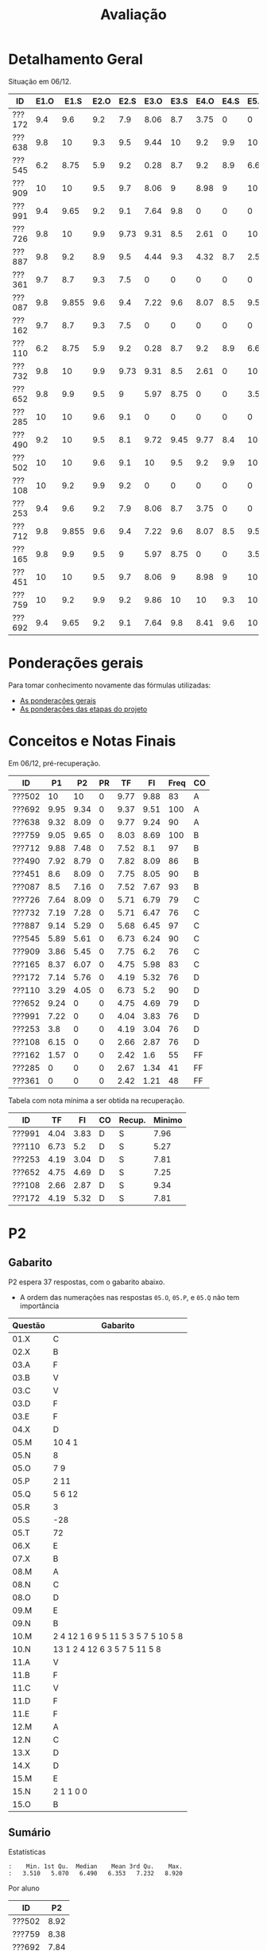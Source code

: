 # -*- coding: utf-8 -*-"
#+STARTUP: overview indent

#+TITLE: Avaliação

#+OPTIONS: html-link-use-abs-url:nil html-postamble:auto
#+OPTIONS: html-preamble:t html-scripts:t html-style:t
#+OPTIONS: html5-fancy:nil tex:t
#+HTML_DOCTYPE: xhtml-strict
#+HTML_CONTAINER: div
#+DESCRIPTION:
#+KEYWORDS:
#+HTML_LINK_HOME:
#+HTML_LINK_UP:
#+HTML_MATHJAX:
#+HTML_HEAD:
#+HTML_HEAD_EXTRA:
#+SUBTITLE:
#+INFOJS_OPT:
#+CREATOR: <a href="http://www.gnu.org/software/emacs/">Emacs</a> 25.2.2 (<a href="http://orgmode.org">Org</a> mode 9.0.1)
#+LATEX_HEADER:
#+EXPORT_EXCLUDE_TAGS: noexport
#+EXPORT_SELECT_TAGS: export
#+TAGS: noexport(n) deprecated(d)

* Detalhamento Geral

Situação em 06/12.

| ID     | E1.O |  E1.S | E2.O | E2.S | E3.O | E3.S | E4.O | E4.S | E5.O | E5.S | E6.O | E6.S | Faltas | Freq |   P1 |   P2 |
|--------+------+-------+------+------+------+------+------+------+------+------+------+------+--------+------+------+------|
| ???172 |  9.4 |   9.6 |  9.2 |  7.9 | 8.06 |  8.7 | 3.75 |    0 |    0 |    0 |    0 |    0 |      7 |   76 | 7.14 | 5.76 |
| ???638 |  9.8 |    10 |  9.3 |  9.5 | 9.44 |   10 |  9.2 |  9.9 |   10 |   10 |   10 |   10 |      3 |   90 | 9.32 | 8.09 |
| ???545 |  6.2 |  8.75 |  5.9 |  9.2 | 0.28 |  8.7 |  9.2 |  8.9 | 6.67 | 7.05 | 3.75 | 6.53 |      3 |   90 | 5.89 | 5.61 |
| ???909 |   10 |    10 |  9.5 |  9.7 | 8.06 |    9 | 8.98 |    9 |   10 | 9.05 |    0 |    0 |      7 |   76 | 3.86 | 5.45 |
| ???991 |  9.4 |  9.65 |  9.2 |  9.1 | 7.64 |  9.8 |    0 |    0 |    0 |    0 |    0 |    0 |      7 |   76 | 7.22 |    0 |
| ???726 |  9.8 |    10 |  9.9 | 9.73 | 9.31 |  8.5 | 2.61 |    0 |   10 | 1.47 |    0 |    0 |      6 |   79 | 7.64 | 8.09 |
| ???887 |  9.8 |   9.2 |  8.9 |  9.5 | 4.44 |  9.3 | 4.32 |  8.7 |  2.5 | 5.21 |    0 |    0 |      1 |   97 | 9.14 | 5.29 |
| ???361 |  9.7 |   8.7 |  9.3 |  7.5 |    0 |    0 |    0 |    0 |    0 |    0 |    0 |    0 |     15 |   48 |    0 |    0 |
| ???087 |  9.8 | 9.855 |  9.6 |  9.4 | 7.22 |  9.6 | 8.07 |  8.5 | 9.58 | 8.95 |    0 |    0 |      2 |   93 |  8.5 | 7.16 |
| ???162 |  9.7 |   8.7 |  9.3 |  7.5 |    0 |    0 |    0 |    0 |    0 |    0 |    0 |    0 |     13 |   55 | 1.57 |    0 |
| ???110 |  6.2 |  8.75 |  5.9 |  9.2 | 0.28 |  8.7 |  9.2 |  8.9 | 6.67 | 7.05 | 3.75 | 6.53 |      3 |   90 | 3.29 | 4.05 |
| ???732 |  9.8 |    10 |  9.9 | 9.73 | 9.31 |  8.5 | 2.61 |    0 |   10 | 1.47 |    0 |    0 |      7 |   76 | 7.19 | 7.28 |
| ???652 |  9.8 |   9.9 |  9.5 |    9 | 5.97 | 8.75 |    0 |    0 | 3.54 | 4.47 |    0 |    0 |      6 |   79 | 9.24 |    0 |
| ???285 |   10 |    10 |  9.6 |  9.1 |    0 |    0 |    0 |    0 |    0 |    0 |    0 |    0 |     17 |   41 |    0 |    0 |
| ???490 |  9.2 |    10 |  9.5 |  8.1 | 9.72 | 9.45 | 9.77 |  8.4 |   10 | 9.58 |    0 |    0 |      4 |   86 | 7.92 | 8.79 |
| ???502 |   10 |    10 |  9.6 |  9.1 |   10 |  9.5 |  9.2 |  9.9 |   10 |   10 |   10 |   10 |      5 |   83 |   10 |   10 |
| ???108 |   10 |   9.2 |  9.9 |  9.2 |    0 |    0 |    0 |    0 |    0 |    0 |    0 |    0 |      7 |   76 | 6.15 |    0 |
| ???253 |  9.4 |   9.6 |  9.2 |  7.9 | 8.06 |  8.7 | 3.75 |    0 |    0 |    0 |    0 |    0 |      7 |   76 |  3.8 |    0 |
| ???712 |  9.8 | 9.855 |  9.6 |  9.4 | 7.22 |  9.6 | 8.07 |  8.5 | 9.58 | 8.95 |    0 |    0 |      1 |   97 | 9.88 | 7.48 |
| ???165 |  9.8 |   9.9 |  9.5 |    9 | 5.97 | 8.75 |    0 |    0 | 3.54 | 4.47 |    0 |    0 |      5 |   83 | 8.37 | 6.07 |
| ???451 |   10 |    10 |  9.5 |  9.7 | 8.06 |    9 | 8.98 |    9 |   10 | 9.05 |    0 |    0 |      3 |   90 |  8.6 | 8.09 |
| ???759 |   10 |   9.2 |  9.9 |  9.2 | 9.86 |   10 |   10 |  9.3 |   10 |    9 |    0 |    0 |      0 |  100 | 9.05 | 9.65 |
| ???692 |  9.4 |  9.65 |  9.2 |  9.1 | 7.64 |  9.8 | 8.41 |  9.6 |   10 | 9.47 |   10 |   10 |      0 |  100 | 9.95 | 9.34 |

* Ponderações gerais

Para tomar conhecimento novamente das fórmulas utilizadas:
- [[./plano/index.org][As ponderações gerais]]
- [[./projeto/README.org][As ponderações das etapas do projeto]]

* Conceitos e Notas Finais

Em 06/12, pré-recuperação.

| ID     |   P1 |   P2 | PR |   TF |   FI | Freq | CO |
|--------+------+------+----+------+------+------+----|
| ???502 |   10 |   10 |  0 | 9.77 | 9.88 |   83 | A  |
| ???692 | 9.95 | 9.34 |  0 | 9.37 | 9.51 |  100 | A  |
| ???638 | 9.32 | 8.09 |  0 | 9.77 | 9.24 |   90 | A  |
| ???759 | 9.05 | 9.65 |  0 | 8.03 | 8.69 |  100 | B  |
| ???712 | 9.88 | 7.48 |  0 | 7.52 |  8.1 |   97 | B  |
| ???490 | 7.92 | 8.79 |  0 | 7.82 | 8.09 |   86 | B  |
| ???451 |  8.6 | 8.09 |  0 | 7.75 | 8.05 |   90 | B  |
| ???087 |  8.5 | 7.16 |  0 | 7.52 | 7.67 |   93 | B  |
| ???726 | 7.64 | 8.09 |  0 | 5.71 | 6.79 |   79 | C  |
| ???732 | 7.19 | 7.28 |  0 | 5.71 | 6.47 |   76 | C  |
| ???887 | 9.14 | 5.29 |  0 | 5.68 | 6.45 |   97 | C  |
| ???545 | 5.89 | 5.61 |  0 | 6.73 | 6.24 |   90 | C  |
| ???909 | 3.86 | 5.45 |  0 | 7.75 |  6.2 |   76 | C  |
| ???165 | 8.37 | 6.07 |  0 | 4.75 | 5.98 |   83 | C  |
| ???172 | 7.14 | 5.76 |  0 | 4.19 | 5.32 |   76 | D  |
| ???110 | 3.29 | 4.05 |  0 | 6.73 |  5.2 |   90 | D  |
| ???652 | 9.24 |    0 |  0 | 4.75 | 4.69 |   79 | D  |
| ???991 | 7.22 |    0 |  0 | 4.04 | 3.83 |   76 | D  |
| ???253 |  3.8 |    0 |  0 | 4.19 | 3.04 |   76 | D  |
| ???108 | 6.15 |    0 |  0 | 2.66 | 2.87 |   76 | D  |
| ???162 | 1.57 |    0 |  0 | 2.42 |  1.6 |   55 | FF |
| ???285 |    0 |    0 |  0 | 2.67 | 1.34 |   41 | FF |
| ???361 |    0 |    0 |  0 | 2.42 | 1.21 |   48 | FF |

Tabela com nota mínima a ser obtida na recuperação.

| ID     |   TF |   FI | CO | Recup. | Minimo |
|--------+------+------+----+--------+--------|
| ???991 | 4.04 | 3.83 | D  | S      |   7.96 |
| ???110 | 6.73 |  5.2 | D  | S      |   5.27 |
| ???253 | 4.19 | 3.04 | D  | S      |   7.81 |
| ???652 | 4.75 | 4.69 | D  | S      |   7.25 |
| ???108 | 2.66 | 2.87 | D  | S      |   9.34 |
| ???172 | 4.19 | 5.32 | D  | S      |   7.81 |

* PR                                                               :noexport:
** Gabarito

PR espera 33 respostas, com o gabarito abaixo.

| Questão | Gabarito  |
|---------+-----------|
| 01.X    | E         |
| 02.X    | C         |
| 03.X    | D         |
| 04.X    | AADDDAAA  |
| 05.M    | 100100    |
| 05.N    | A         |
| 05.O    | B         |
| 06.X    | E         |
| 07.X    | C         |
| 08.X    | A         |
| 09.M    | 7 9 12    |
| 09.N    | 6         |
| 09.O    | 3 10      |
| 09.P    | 1 11      |
| 09.Q    | 2 5 8     |
| 09.R    | 4         |
| 10.A    | F         |
| 10.B    | F         |
| 10.C    | V         |
| 10.D    | F         |
| 10.E    | F         |
| 11.X    | 10110     |
| 12.X    | D         |
| 13.M    | C         |
| 13.N    | A         |
| 13.O    | B         |
| 14.X    | C         |
| 15.X    | A         |
| 16.X    | D         |
| 17.X    | E         |
| 18.M    | D         |
| 18.N    | 2 1 1 0 0 |
| 18.O    | E         |
** Sumário

| ID     |   PR |
|--------+------|
| ???103 | 4.55 |

** Taxa de acertos por questão

| Questão | Respostas | Corretas | Taxa |
|---------+-----------+----------+------|
| 02.X    |         1 |        1 |  100 |
| 04.X    |         1 |        1 |  100 |
| 05.N    |         1 |        1 |  100 |
| 05.O    |         1 |        1 |  100 |
| 06.X    |         1 |        1 |  100 |
| 07.X    |         1 |        1 |  100 |
| 09.N    |         1 |        1 |  100 |
| 09.O    |         1 |        1 |  100 |
| 09.P    |         1 |        1 |  100 |
| 09.Q    |         1 |        1 |  100 |
| 09.R    |         1 |        1 |  100 |
| 10.D    |         1 |        1 |  100 |
| 10.E    |         1 |        1 |  100 |
| 12.X    |         1 |        1 |  100 |
| 16.X    |         1 |        1 |  100 |
| 01.X    |         1 |        0 |    0 |
| 03.X    |         1 |        0 |    0 |
| 05.M    |         1 |        0 |    0 |
| 08.X    |         1 |        0 |    0 |
| 09.M    |         1 |        0 |    0 |
| 10.A    |         1 |        0 |    0 |
| 10.B    |         1 |        0 |    0 |
| 10.C    |         1 |        0 |    0 |
| 11.X    |         1 |        0 |    0 |
| 13.M    |         1 |        0 |    0 |
| 13.N    |         1 |        0 |    0 |
| 13.O    |         1 |        0 |    0 |
| 14.X    |         1 |        0 |    0 |
| 15.X    |         1 |        0 |    0 |
| 17.X    |         1 |        0 |    0 |
| 18.M    |         1 |        0 |    0 |
| 18.N    |         1 |        0 |    0 |
| 18.O    |         1 |        0 |    0 |

** Detalhamento

| ID     | Questão | Resposta  | Gabarito  | Correta |
|--------+---------+-----------+-----------+---------|
| ???103 | 01.X    | =D=         | =E=         | FALSE   |
| ???103 | 02.X    | =C=         | =C=         | TRUE    |
| ???103 | 03.X    | =A=         | =D=         | FALSE   |
| ???103 | 04.X    | =AADDDAAA=  | =AADDDAAA=  | TRUE    |
| ???103 | 05.M    | =10110=     | =100100=    | FALSE   |
| ???103 | 05.N    | =A=         | =A=         | TRUE    |
| ???103 | 05.O    | =B=         | =B=         | TRUE    |
| ???103 | 06.X    | =E=         | =E=         | TRUE    |
| ???103 | 07.X    | =C=         | =C=         | TRUE    |
| ???103 | 08.X    | =D=         | =A=         | FALSE   |
| ???103 | 09.M    | =12 7 9=    | =7 9 12=    | FALSE   |
| ???103 | 09.N    | =6=         | =6=         | TRUE    |
| ???103 | 09.O    | =10 3=      | =3 10=      | TRUE    |
| ???103 | 09.P    | =1 11=      | =1 11=      | TRUE    |
| ???103 | 09.Q    | =8 5 2=     | =2 5 8=     | TRUE    |
| ???103 | 09.R    | =4=         | =4=         | TRUE    |
| ???103 | 10.A    | =V=         | =F=         | FALSE   |
| ???103 | 10.B    | =V=         | =F=         | FALSE   |
| ???103 | 10.C    | =F=         | =V=         | FALSE   |
| ???103 | 10.D    | =F=         | =F=         | TRUE    |
| ???103 | 10.E    | =F=         | =F=         | TRUE    |
| ???103 | 11.X    | =01011=     | =10110=     | FALSE   |
| ???103 | 12.X    | =D=         | =D=         | TRUE    |
| ???103 | 13.M    | =A=         | =C=         | FALSE   |
| ???103 | 13.N    | =B=         | =A=         | FALSE   |
| ???103 | 13.O    | =C=         | =B=         | FALSE   |
| ???103 | 14.X    | =A=         | =C=         | FALSE   |
| ???103 | 15.X    | =E=         | =A=         | FALSE   |
| ???103 | 16.X    | =D=         | =D=         | TRUE    |
| ???103 | 17.X    | =A=         | =E=         | FALSE   |
| ???103 | 18.M    | =C=         | =D=         | FALSE   |
| ???103 | 18.N    | =2 4 1 0 0= | =2 1 1 0 0= | FALSE   |
| ???103 | 18.O    | =C=         | =E=         | FALSE   |

* P2
** Gabarito

P2 espera 37 respostas, com o gabarito abaixo.
- A ordem das numerações nas respostas =05.O=, =05.P=, e =05.Q= não tem importância

| Questão | Gabarito                           |
|---------+------------------------------------|
| 01.X    | C                                  |
| 02.X    | B                                  |
| 03.A    | F                                  |
| 03.B    | V                                  |
| 03.C    | V                                  |
| 03.D    | F                                  |
| 03.E    | F                                  |
| 04.X    | D                                  |
| 05.M    | 10 4 1                             |
| 05.N    | 8                                  |
| 05.O    | 7 9                                |
| 05.P    | 2 11                               |
| 05.Q    | 5 6 12                             |
| 05.R    | 3                                  |
| 05.S    | -28                                |
| 05.T    | 72                                 |
| 06.X    | E                                  |
| 07.X    | B                                  |
| 08.M    | A                                  |
| 08.N    | C                                  |
| 08.O    | D                                  |
| 09.M    | E                                  |
| 09.N    | B                                  |
| 10.M    | 2 4 12 1 6 9 5 11 5 3 5 7 5 10 5 8 |
| 10.N    | 13 1 2 4 12 6 3 5 7 5 11 5 8       |
| 11.A    | V                                  |
| 11.B    | F                                  |
| 11.C    | V                                  |
| 11.D    | F                                  |
| 11.E    | F                                  |
| 12.M    | A                                  |
| 12.N    | C                                  |
| 13.X    | D                                  |
| 14.X    | D                                  |
| 15.M    | E                                  |
| 15.N    | 2 1 1 0 0                          |
| 15.O    | B                                  |

** Sumário

Estatísticas

#+BEGIN_EXAMPLE
:    Min. 1st Qu.  Median    Mean 3rd Qu.    Max. 
:   3.510   5.070   6.490   6.353   7.232   8.920
#+END_EXAMPLE

Por aluno

#+name: p2.notas
| ID     |   P2 |
|--------+------|
| ???502 | 8.92 |
| ???759 | 8.38 |
| ???692 | 7.84 |
| ???490 | 7.84 |
| ???638 | 7.03 |
| ???726 | 7.03 |
| ???451 | 7.03 |
| ???732 | 6.49 |
| ???712 | 6.49 |
| ???087 | 6.22 |
| ???165 | 5.41 |
| ???172 | 5.14 |
| ???545 | 4.86 |
| ???909 | 4.86 |
| ???887 | 4.59 |
| ???110 | 3.51 |

** Taxa de acertos por questão

| Questão | Respostas | Corretas | Taxa |
|---------+-----------+----------+------|
| 05.N    |        14 |       14 |  100 |
| 06.X    |        16 |       16 |  100 |
| 09.N    |        16 |       16 |  100 |
| 03.D    |        16 |       15 |   94 |
| 07.X    |        16 |       15 |   94 |
| 05.R    |        14 |       13 |   93 |
| 03.B    |        16 |       14 |   88 |
| 09.M    |        16 |       14 |   88 |
| 12.N    |        16 |       14 |   88 |
| 01.X    |        16 |       13 |   81 |
| 03.E    |        16 |       13 |   81 |
| 11.E    |        16 |       13 |   81 |
| 12.M    |        16 |       13 |   81 |
| 14.X    |        16 |       13 |   81 |
| 03.C    |        16 |       12 |   75 |
| 11.B    |        16 |       12 |   75 |
| 05.O    |        14 |       10 |   71 |
| 05.P    |        14 |       10 |   71 |
| 05.Q    |        14 |       10 |   71 |
| 11.A    |        16 |       11 |   69 |
| 11.C    |        16 |       11 |   69 |
| 11.D    |        16 |       11 |   69 |
| 08.O    |        16 |       10 |   62 |
| 13.X    |        16 |       10 |   62 |
| 04.X    |        16 |        9 |   56 |
| 03.A    |        16 |        8 |   50 |
| 05.M    |        14 |        7 |   50 |
| 08.M    |        16 |        8 |   50 |
| 15.M    |        16 |        8 |   50 |
| 15.N    |        13 |        6 |   46 |
| 02.X    |        16 |        6 |   38 |
| 05.S    |        16 |        6 |   38 |
| 15.O    |        16 |        6 |   38 |
| 05.T    |        15 |        4 |   27 |
| 08.N    |        16 |        4 |   25 |
| 10.M    |        14 |        1 |    7 |
| 10.N    |        12 |        0 |    0 |

** Detalhamento

São listadas todas as ~570~ respostas com valores:
- Foram portanto omitidas as questões não respondidas.

As respostas estão ordenadas por questão, para facilitar a comparação
de desempenho entre os alunos.

| ID     | Questão | Resposta                                          | Gabarito                           | Correta |
|--------+---------+---------------------------------------------------+------------------------------------+---------|
| ???087 | 01.X    | C                                                 | C                                  | TRUE    |
| ???110 | 01.X    | C                                                 | C                                  | TRUE    |
| ???165 | 01.X    | C                                                 | C                                  | TRUE    |
| ???172 | 01.X    | C                                                 | C                                  | TRUE    |
| ???451 | 01.X    | C                                                 | C                                  | TRUE    |
| ???490 | 01.X    | E                                                 | C                                  | FALSE   |
| ???502 | 01.X    | C                                                 | C                                  | TRUE    |
| ???545 | 01.X    | C                                                 | C                                  | TRUE    |
| ???638 | 01.X    | C                                                 | C                                  | TRUE    |
| ???692 | 01.X    | C                                                 | C                                  | TRUE    |
| ???712 | 01.X    | C                                                 | C                                  | TRUE    |
| ???726 | 01.X    | C                                                 | C                                  | TRUE    |
| ???732 | 01.X    | C                                                 | C                                  | TRUE    |
| ???759 | 01.X    | C                                                 | C                                  | TRUE    |
| ???887 | 01.X    | A                                                 | C                                  | FALSE   |
| ???909 | 01.X    | A                                                 | C                                  | FALSE   |
| ???087 | 02.X    | B                                                 | B                                  | TRUE    |
| ???110 | 02.X    | B                                                 | B                                  | TRUE    |
| ???165 | 02.X    | D                                                 | B                                  | FALSE   |
| ???172 | 02.X    | C                                                 | B                                  | FALSE   |
| ???451 | 02.X    | D                                                 | B                                  | FALSE   |
| ???490 | 02.X    | E                                                 | B                                  | FALSE   |
| ???502 | 02.X    | B                                                 | B                                  | TRUE    |
| ???545 | 02.X    | C                                                 | B                                  | FALSE   |
| ???638 | 02.X    | D                                                 | B                                  | FALSE   |
| ???692 | 02.X    | B                                                 | B                                  | TRUE    |
| ???712 | 02.X    | D                                                 | B                                  | FALSE   |
| ???726 | 02.X    | D                                                 | B                                  | FALSE   |
| ???732 | 02.X    | D                                                 | B                                  | FALSE   |
| ???759 | 02.X    | B                                                 | B                                  | TRUE    |
| ???887 | 02.X    | B                                                 | B                                  | TRUE    |
| ???909 | 02.X    | D                                                 | B                                  | FALSE   |
| ???087 | 03.A    | V                                                 | F                                  | FALSE   |
| ???110 | 03.A    | V                                                 | F                                  | FALSE   |
| ???165 | 03.A    | V                                                 | F                                  | FALSE   |
| ???172 | 03.A    | V                                                 | F                                  | FALSE   |
| ???451 | 03.A    | F                                                 | F                                  | TRUE    |
| ???490 | 03.A    | F                                                 | F                                  | TRUE    |
| ???502 | 03.A    | F                                                 | F                                  | TRUE    |
| ???545 | 03.A    | F                                                 | F                                  | TRUE    |
| ???638 | 03.A    | V                                                 | F                                  | FALSE   |
| ???692 | 03.A    | F                                                 | F                                  | TRUE    |
| ???712 | 03.A    | V                                                 | F                                  | FALSE   |
| ???726 | 03.A    | V                                                 | F                                  | FALSE   |
| ???732 | 03.A    | F                                                 | F                                  | TRUE    |
| ???759 | 03.A    | F                                                 | F                                  | TRUE    |
| ???887 | 03.A    | V                                                 | F                                  | FALSE   |
| ???909 | 03.A    | F                                                 | F                                  | TRUE    |
| ???087 | 03.B    | V                                                 | V                                  | TRUE    |
| ???110 | 03.B    | V                                                 | V                                  | TRUE    |
| ???165 | 03.B    | V                                                 | V                                  | TRUE    |
| ???172 | 03.B    | F                                                 | V                                  | FALSE   |
| ???451 | 03.B    | V                                                 | V                                  | TRUE    |
| ???490 | 03.B    | V                                                 | V                                  | TRUE    |
| ???502 | 03.B    | V                                                 | V                                  | TRUE    |
| ???545 | 03.B    | V                                                 | V                                  | TRUE    |
| ???638 | 03.B    | V                                                 | V                                  | TRUE    |
| ???692 | 03.B    | V                                                 | V                                  | TRUE    |
| ???712 | 03.B    | F                                                 | V                                  | FALSE   |
| ???726 | 03.B    | V                                                 | V                                  | TRUE    |
| ???732 | 03.B    | V                                                 | V                                  | TRUE    |
| ???759 | 03.B    | V                                                 | V                                  | TRUE    |
| ???887 | 03.B    | V                                                 | V                                  | TRUE    |
| ???909 | 03.B    | V                                                 | V                                  | TRUE    |
| ???087 | 03.C    | V                                                 | V                                  | TRUE    |
| ???110 | 03.C    | V                                                 | V                                  | TRUE    |
| ???165 | 03.C    | F                                                 | V                                  | FALSE   |
| ???172 | 03.C    | F                                                 | V                                  | FALSE   |
| ???451 | 03.C    | V                                                 | V                                  | TRUE    |
| ???490 | 03.C    | V                                                 | V                                  | TRUE    |
| ???502 | 03.C    | V                                                 | V                                  | TRUE    |
| ???545 | 03.C    | F                                                 | V                                  | FALSE   |
| ???638 | 03.C    | V                                                 | V                                  | TRUE    |
| ???692 | 03.C    | V                                                 | V                                  | TRUE    |
| ???712 | 03.C    | V                                                 | V                                  | TRUE    |
| ???726 | 03.C    | V                                                 | V                                  | TRUE    |
| ???732 | 03.C    | F                                                 | V                                  | FALSE   |
| ???759 | 03.C    | V                                                 | V                                  | TRUE    |
| ???887 | 03.C    | V                                                 | V                                  | TRUE    |
| ???909 | 03.C    | V                                                 | V                                  | TRUE    |
| ???087 | 03.D    | F                                                 | F                                  | TRUE    |
| ???110 | 03.D    | F                                                 | F                                  | TRUE    |
| ???165 | 03.D    | F                                                 | F                                  | TRUE    |
| ???172 | 03.D    | F                                                 | F                                  | TRUE    |
| ???451 | 03.D    | F                                                 | F                                  | TRUE    |
| ???490 | 03.D    | F                                                 | F                                  | TRUE    |
| ???502 | 03.D    | F                                                 | F                                  | TRUE    |
| ???545 | 03.D    | F                                                 | F                                  | TRUE    |
| ???638 | 03.D    | F                                                 | F                                  | TRUE    |
| ???692 | 03.D    | F                                                 | F                                  | TRUE    |
| ???712 | 03.D    | F                                                 | F                                  | TRUE    |
| ???726 | 03.D    | F                                                 | F                                  | TRUE    |
| ???732 | 03.D    | F                                                 | F                                  | TRUE    |
| ???759 | 03.D    | F                                                 | F                                  | TRUE    |
| ???887 | 03.D    | V                                                 | F                                  | FALSE   |
| ???909 | 03.D    | F                                                 | F                                  | TRUE    |
| ???087 | 03.E    | F                                                 | F                                  | TRUE    |
| ???110 | 03.E    | F                                                 | F                                  | TRUE    |
| ???165 | 03.E    | F                                                 | F                                  | TRUE    |
| ???172 | 03.E    | F                                                 | F                                  | TRUE    |
| ???451 | 03.E    | V                                                 | F                                  | FALSE   |
| ???490 | 03.E    | F                                                 | F                                  | TRUE    |
| ???502 | 03.E    | F                                                 | F                                  | TRUE    |
| ???545 | 03.E    | V                                                 | F                                  | FALSE   |
| ???638 | 03.E    | F                                                 | F                                  | TRUE    |
| ???692 | 03.E    | V                                                 | F                                  | FALSE   |
| ???712 | 03.E    | F                                                 | F                                  | TRUE    |
| ???726 | 03.E    | F                                                 | F                                  | TRUE    |
| ???732 | 03.E    | F                                                 | F                                  | TRUE    |
| ???759 | 03.E    | F                                                 | F                                  | TRUE    |
| ???887 | 03.E    | F                                                 | F                                  | TRUE    |
| ???909 | 03.E    | F                                                 | F                                  | TRUE    |
| ???087 | 04.X    | D                                                 | D                                  | TRUE    |
| ???110 | 04.X    | C                                                 | D                                  | FALSE   |
| ???165 | 04.X    | C                                                 | D                                  | FALSE   |
| ???172 | 04.X    | A                                                 | D                                  | FALSE   |
| ???451 | 04.X    | D                                                 | D                                  | TRUE    |
| ???490 | 04.X    | D                                                 | D                                  | TRUE    |
| ???502 | 04.X    | D                                                 | D                                  | TRUE    |
| ???545 | 04.X    | B                                                 | D                                  | FALSE   |
| ???638 | 04.X    | D                                                 | D                                  | TRUE    |
| ???692 | 04.X    | D                                                 | D                                  | TRUE    |
| ???712 | 04.X    | C                                                 | D                                  | FALSE   |
| ???726 | 04.X    | E                                                 | D                                  | FALSE   |
| ???732 | 04.X    | D                                                 | D                                  | TRUE    |
| ???759 | 04.X    | D                                                 | D                                  | TRUE    |
| ???887 | 04.X    | D                                                 | D                                  | TRUE    |
| ???909 | 04.X    | B                                                 | D                                  | FALSE   |
| ???087 | 05.M    | 10 4 1                                            | 10 4 1                             | TRUE    |
| ???110 | 05.M    | 4                                                 | 10 4 1                             | FALSE   |
| ???165 | 05.M    | 4 1 10                                            | 10 4 1                             | FALSE   |
| ???451 | 05.M    | 10 4                                              | 10 4 1                             | FALSE   |
| ???490 | 05.M    | 10 4 1                                            | 10 4 1                             | TRUE    |
| ???502 | 05.M    | 10 4 1                                            | 10 4 1                             | TRUE    |
| ???545 | 05.M    | 10 1 4                                            | 10 4 1                             | FALSE   |
| ???638 | 05.M    | 10 4 1                                            | 10 4 1                             | TRUE    |
| ???692 | 05.M    | 10 4 1                                            | 10 4 1                             | TRUE    |
| ???712 | 05.M    | 1 10 4                                            | 10 4 1                             | FALSE   |
| ???726 | 05.M    | 10 4 1                                            | 10 4 1                             | TRUE    |
| ???732 | 05.M    | 10 4                                              | 10 4 1                             | FALSE   |
| ???759 | 05.M    | 10 4 1                                            | 10 4 1                             | TRUE    |
| ???887 | 05.M    | 1 10                                              | 10 4 1                             | FALSE   |
| ???087 | 05.N    | 8                                                 | 8                                  | TRUE    |
| ???110 | 05.N    | 8                                                 | 8                                  | TRUE    |
| ???165 | 05.N    | 8                                                 | 8                                  | TRUE    |
| ???451 | 05.N    | 8                                                 | 8                                  | TRUE    |
| ???490 | 05.N    | 8                                                 | 8                                  | TRUE    |
| ???502 | 05.N    | 8                                                 | 8                                  | TRUE    |
| ???545 | 05.N    | 8                                                 | 8                                  | TRUE    |
| ???638 | 05.N    | 8                                                 | 8                                  | TRUE    |
| ???692 | 05.N    | 8                                                 | 8                                  | TRUE    |
| ???712 | 05.N    | 8                                                 | 8                                  | TRUE    |
| ???726 | 05.N    | 8                                                 | 8                                  | TRUE    |
| ???732 | 05.N    | 8                                                 | 8                                  | TRUE    |
| ???759 | 05.N    | 8                                                 | 8                                  | TRUE    |
| ???887 | 05.N    | 8                                                 | 8                                  | TRUE    |
| ???087 | 05.O    | 7 9                                               | 7 9                                | TRUE    |
| ???110 | 05.O    | 10 1                                              | 7 9                                | FALSE   |
| ???165 | 05.O    | 7                                                 | 7 9                                | FALSE   |
| ???451 | 05.O    | 7 1                                               | 7 9                                | FALSE   |
| ???490 | 05.O    | 7 9                                               | 7 9                                | TRUE    |
| ???502 | 05.O    | 7 9                                               | 7 9                                | TRUE    |
| ???545 | 05.O    | 7 9                                               | 7 9                                | TRUE    |
| ???638 | 05.O    | 7 9                                               | 7 9                                | TRUE    |
| ???692 | 05.O    | 7 9                                               | 7 9                                | TRUE    |
| ???712 | 05.O    | 7 9                                               | 7 9                                | TRUE    |
| ???726 | 05.O    | 7 9                                               | 7 9                                | TRUE    |
| ???732 | 05.O    | 9 7 1                                             | 7 9                                | FALSE   |
| ???759 | 05.O    | 7 9                                               | 7 9                                | TRUE    |
| ???887 | 05.O    | 7 9                                               | 7 9                                | TRUE    |
| ???087 | 05.P    | 11 2                                              | 2 11                               | TRUE    |
| ???110 | 05.P    | 7 9                                               | 2 11                               | FALSE   |
| ???165 | 05.P    | 9 2                                               | 2 11                               | FALSE   |
| ???451 | 05.P    | 11                                                | 2 11                               | FALSE   |
| ???490 | 05.P    | 2 11                                              | 2 11                               | TRUE    |
| ???502 | 05.P    | 2 11                                              | 2 11                               | TRUE    |
| ???545 | 05.P    | 2 11                                              | 2 11                               | TRUE    |
| ???638 | 05.P    | 11 2                                              | 2 11                               | TRUE    |
| ???692 | 05.P    | 2 11                                              | 2 11                               | TRUE    |
| ???712 | 05.P    | 2 11                                              | 2 11                               | TRUE    |
| ???726 | 05.P    | 2 11                                              | 2 11                               | TRUE    |
| ???732 | 05.P    | 2 11 1                                            | 2 11                               | FALSE   |
| ???759 | 05.P    | 2 11                                              | 2 11                               | TRUE    |
| ???887 | 05.P    | 2 11                                              | 2 11                               | TRUE    |
| ???087 | 05.Q    | 5 12 6                                            | 5 6 12                             | TRUE    |
| ???110 | 05.Q    | 2 6 12 5                                          | 5 6 12                             | FALSE   |
| ???165 | 05.Q    | 5                                                 | 5 6 12                             | FALSE   |
| ???451 | 05.Q    | 5 6                                               | 5 6 12                             | FALSE   |
| ???490 | 05.Q    | 5 6 12                                            | 5 6 12                             | TRUE    |
| ???502 | 05.Q    | 6 12 5                                            | 5 6 12                             | TRUE    |
| ???545 | 05.Q    | 6 12 5                                            | 5 6 12                             | TRUE    |
| ???638 | 05.Q    | 5 6  12                                           | 5 6 12                             | FALSE   |
| ???692 | 05.Q    | 6 12 5                                            | 5 6 12                             | TRUE    |
| ???712 | 05.Q    | 5 6 12                                            | 5 6 12                             | TRUE    |
| ???726 | 05.Q    | 6 12 5                                            | 5 6 12                             | TRUE    |
| ???732 | 05.Q    | 6 12 5                                            | 5 6 12                             | TRUE    |
| ???759 | 05.Q    | 5 6 12                                            | 5 6 12                             | TRUE    |
| ???887 | 05.Q    | 6 5 12                                            | 5 6 12                             | TRUE    |
| ???087 | 05.R    | 3                                                 | 3                                  | TRUE    |
| ???110 | 05.R    | 11 3                                              | 3                                  | FALSE   |
| ???165 | 05.R    | 3                                                 | 3                                  | TRUE    |
| ???451 | 05.R    | 3                                                 | 3                                  | TRUE    |
| ???490 | 05.R    | 3                                                 | 3                                  | TRUE    |
| ???502 | 05.R    | 3                                                 | 3                                  | TRUE    |
| ???545 | 05.R    | 3                                                 | 3                                  | TRUE    |
| ???638 | 05.R    | 3                                                 | 3                                  | TRUE    |
| ???692 | 05.R    | 3                                                 | 3                                  | TRUE    |
| ???712 | 05.R    | 3                                                 | 3                                  | TRUE    |
| ???726 | 05.R    | 3                                                 | 3                                  | TRUE    |
| ???732 | 05.R    | 3                                                 | 3                                  | TRUE    |
| ???759 | 05.R    | 3                                                 | 3                                  | TRUE    |
| ???887 | 05.R    | 3                                                 | 3                                  | TRUE    |
| ???087 | 05.S    | -28                                               | -28                                | TRUE    |
| ???110 | 05.S    | 28                                                | -28                                | FALSE   |
| ???165 | 05.S    | -32                                               | -28                                | FALSE   |
| ???172 | 05.S    | -108                                              | -28                                | FALSE   |
| ???451 | 05.S    | -7                                                | -28                                | FALSE   |
| ???490 | 05.S    | -28                                               | -28                                | TRUE    |
| ???502 | 05.S    | -28                                               | -28                                | TRUE    |
| ???545 | 05.S    | 72                                                | -28                                | FALSE   |
| ???638 | 05.S    | -172                                              | -28                                | FALSE   |
| ???692 | 05.S    | -28                                               | -28                                | TRUE    |
| ???712 | 05.S    | -12                                               | -28                                | FALSE   |
| ???726 | 05.S    | -28                                               | -28                                | TRUE    |
| ???732 | 05.S    | -21                                               | -28                                | FALSE   |
| ???759 | 05.S    | -28                                               | -28                                | TRUE    |
| ???887 | 05.S    | 7                                                 | -28                                | FALSE   |
| ???909 | 05.S    | 32                                                | -28                                | FALSE   |
| ???087 | 05.T    | 72                                                | 72                                 | TRUE    |
| ???110 | 05.T    | 4                                                 | 72                                 | FALSE   |
| ???165 | 05.T    | 32                                                | 72                                 | FALSE   |
| ???451 | 05.T    | 72                                                | 72                                 | TRUE    |
| ???490 | 05.T    | 72                                                | 72                                 | TRUE    |
| ???502 | 05.T    | 18                                                | 72                                 | FALSE   |
| ???545 | 05.T    | 76                                                | 72                                 | FALSE   |
| ???638 | 05.T    | -173                                              | 72                                 | FALSE   |
| ???692 | 05.T    | 18                                                | 72                                 | FALSE   |
| ???712 | 05.T    | 12                                                | 72                                 | FALSE   |
| ???726 | 05.T    | 64                                                | 72                                 | FALSE   |
| ???732 | 05.T    | -21                                               | 72                                 | FALSE   |
| ???759 | 05.T    | 72                                                | 72                                 | TRUE    |
| ???887 | 05.T    | 42                                                | 72                                 | FALSE   |
| ???909 | 05.T    | 36                                                | 72                                 | FALSE   |
| ???087 | 06.X    | E                                                 | E                                  | TRUE    |
| ???110 | 06.X    | E                                                 | E                                  | TRUE    |
| ???165 | 06.X    | E                                                 | E                                  | TRUE    |
| ???172 | 06.X    | E                                                 | E                                  | TRUE    |
| ???451 | 06.X    | E                                                 | E                                  | TRUE    |
| ???490 | 06.X    | E                                                 | E                                  | TRUE    |
| ???502 | 06.X    | E                                                 | E                                  | TRUE    |
| ???545 | 06.X    | E                                                 | E                                  | TRUE    |
| ???638 | 06.X    | E                                                 | E                                  | TRUE    |
| ???692 | 06.X    | E                                                 | E                                  | TRUE    |
| ???712 | 06.X    | E                                                 | E                                  | TRUE    |
| ???726 | 06.X    | E                                                 | E                                  | TRUE    |
| ???732 | 06.X    | E                                                 | E                                  | TRUE    |
| ???759 | 06.X    | E                                                 | E                                  | TRUE    |
| ???887 | 06.X    | E                                                 | E                                  | TRUE    |
| ???909 | 06.X    | E                                                 | E                                  | TRUE    |
| ???087 | 07.X    | B                                                 | B                                  | TRUE    |
| ???110 | 07.X    | B                                                 | B                                  | TRUE    |
| ???165 | 07.X    | B                                                 | B                                  | TRUE    |
| ???172 | 07.X    | B                                                 | B                                  | TRUE    |
| ???451 | 07.X    | B                                                 | B                                  | TRUE    |
| ???490 | 07.X    | B                                                 | B                                  | TRUE    |
| ???502 | 07.X    | B                                                 | B                                  | TRUE    |
| ???545 | 07.X    | B                                                 | B                                  | TRUE    |
| ???638 | 07.X    | B                                                 | B                                  | TRUE    |
| ???692 | 07.X    | B                                                 | B                                  | TRUE    |
| ???712 | 07.X    | B                                                 | B                                  | TRUE    |
| ???726 | 07.X    | B                                                 | B                                  | TRUE    |
| ???732 | 07.X    | B                                                 | B                                  | TRUE    |
| ???759 | 07.X    | B                                                 | B                                  | TRUE    |
| ???887 | 07.X    | B                                                 | B                                  | TRUE    |
| ???909 | 07.X    | E                                                 | B                                  | FALSE   |
| ???087 | 08.M    | E                                                 | A                                  | FALSE   |
| ???110 | 08.M    | E                                                 | A                                  | FALSE   |
| ???165 | 08.M    | A                                                 | A                                  | TRUE    |
| ???172 | 08.M    | A                                                 | A                                  | TRUE    |
| ???451 | 08.M    | A                                                 | A                                  | TRUE    |
| ???490 | 08.M    | C                                                 | A                                  | FALSE   |
| ???502 | 08.M    | A                                                 | A                                  | TRUE    |
| ???545 | 08.M    | E                                                 | A                                  | FALSE   |
| ???638 | 08.M    | A                                                 | A                                  | TRUE    |
| ???692 | 08.M    | A                                                 | A                                  | TRUE    |
| ???712 | 08.M    | A                                                 | A                                  | TRUE    |
| ???726 | 08.M    | B                                                 | A                                  | FALSE   |
| ???732 | 08.M    | B                                                 | A                                  | FALSE   |
| ???759 | 08.M    | A                                                 | A                                  | TRUE    |
| ???887 | 08.M    | E                                                 | A                                  | FALSE   |
| ???909 | 08.M    | D                                                 | A                                  | FALSE   |
| ???087 | 08.N    | A                                                 | C                                  | FALSE   |
| ???110 | 08.N    | A                                                 | C                                  | FALSE   |
| ???165 | 08.N    | A                                                 | C                                  | FALSE   |
| ???172 | 08.N    | C                                                 | C                                  | TRUE    |
| ???451 | 08.N    | A                                                 | C                                  | FALSE   |
| ???490 | 08.N    | B                                                 | C                                  | FALSE   |
| ???502 | 08.N    | C                                                 | C                                  | TRUE    |
| ???545 | 08.N    | E                                                 | C                                  | FALSE   |
| ???638 | 08.N    | A                                                 | C                                  | FALSE   |
| ???692 | 08.N    | A                                                 | C                                  | FALSE   |
| ???712 | 08.N    | C                                                 | C                                  | TRUE    |
| ???726 | 08.N    | A                                                 | C                                  | FALSE   |
| ???732 | 08.N    | B                                                 | C                                  | FALSE   |
| ???759 | 08.N    | C                                                 | C                                  | TRUE    |
| ???887 | 08.N    | A                                                 | C                                  | FALSE   |
| ???909 | 08.N    | D                                                 | C                                  | FALSE   |
| ???087 | 08.O    | B                                                 | D                                  | FALSE   |
| ???110 | 08.O    | B                                                 | D                                  | FALSE   |
| ???165 | 08.O    | D                                                 | D                                  | TRUE    |
| ???172 | 08.O    | D                                                 | D                                  | TRUE    |
| ???451 | 08.O    | D                                                 | D                                  | TRUE    |
| ???490 | 08.O    | C                                                 | D                                  | FALSE   |
| ???502 | 08.O    | D                                                 | D                                  | TRUE    |
| ???545 | 08.O    | C                                                 | D                                  | FALSE   |
| ???638 | 08.O    | D                                                 | D                                  | TRUE    |
| ???692 | 08.O    | D                                                 | D                                  | TRUE    |
| ???712 | 08.O    | D                                                 | D                                  | TRUE    |
| ???726 | 08.O    | B                                                 | D                                  | FALSE   |
| ???732 | 08.O    | B                                                 | D                                  | FALSE   |
| ???759 | 08.O    | D                                                 | D                                  | TRUE    |
| ???887 | 08.O    | D                                                 | D                                  | TRUE    |
| ???909 | 08.O    | D                                                 | D                                  | TRUE    |
| ???087 | 09.M    | E                                                 | E                                  | TRUE    |
| ???110 | 09.M    | A                                                 | E                                  | FALSE   |
| ???165 | 09.M    | E                                                 | E                                  | TRUE    |
| ???172 | 09.M    | E                                                 | E                                  | TRUE    |
| ???451 | 09.M    | E                                                 | E                                  | TRUE    |
| ???490 | 09.M    | E                                                 | E                                  | TRUE    |
| ???502 | 09.M    | E                                                 | E                                  | TRUE    |
| ???545 | 09.M    | E                                                 | E                                  | TRUE    |
| ???638 | 09.M    | E                                                 | E                                  | TRUE    |
| ???692 | 09.M    | E                                                 | E                                  | TRUE    |
| ???712 | 09.M    | E                                                 | E                                  | TRUE    |
| ???726 | 09.M    | B                                                 | E                                  | FALSE   |
| ???732 | 09.M    | E                                                 | E                                  | TRUE    |
| ???759 | 09.M    | E                                                 | E                                  | TRUE    |
| ???887 | 09.M    | E                                                 | E                                  | TRUE    |
| ???909 | 09.M    | E                                                 | E                                  | TRUE    |
| ???087 | 09.N    | B                                                 | B                                  | TRUE    |
| ???110 | 09.N    | B                                                 | B                                  | TRUE    |
| ???165 | 09.N    | B                                                 | B                                  | TRUE    |
| ???172 | 09.N    | B                                                 | B                                  | TRUE    |
| ???451 | 09.N    | B                                                 | B                                  | TRUE    |
| ???490 | 09.N    | B                                                 | B                                  | TRUE    |
| ???502 | 09.N    | B                                                 | B                                  | TRUE    |
| ???545 | 09.N    | B                                                 | B                                  | TRUE    |
| ???638 | 09.N    | B                                                 | B                                  | TRUE    |
| ???692 | 09.N    | B                                                 | B                                  | TRUE    |
| ???712 | 09.N    | B                                                 | B                                  | TRUE    |
| ???726 | 09.N    | B                                                 | B                                  | TRUE    |
| ???732 | 09.N    | B                                                 | B                                  | TRUE    |
| ???759 | 09.N    | B                                                 | B                                  | TRUE    |
| ???887 | 09.N    | B                                                 | B                                  | TRUE    |
| ???909 | 09.N    | B                                                 | B                                  | TRUE    |
| ???087 | 10.M    | 2 3 11 12 13 3 7                                  | 2 4 12 1 6 9 5 11 5 3 5 7 5 10 5 8 | FALSE   |
| ???110 | 10.M    | 4 2 3 2 3                                         | 2 4 12 1 6 9 5 11 5 3 5 7 5 10 5 8 | FALSE   |
| ???165 | 10.M    | 2 4 12 6 5 9 5 11 5 3 5 7 5 10 5 8                | 2 4 12 1 6 9 5 11 5 3 5 7 5 10 5 8 | FALSE   |
| ???172 | 10.M    | 2 4 12 16 9 5 11 5 3 5 7 5 10 3 8                 | 2 4 12 1 6 9 5 11 5 3 5 7 5 10 5 8 | FALSE   |
| ???451 | 10.M    | 4 6 9 11 3 7 10 8                                 | 2 4 12 1 6 9 5 11 5 3 5 7 5 10 5 8 | FALSE   |
| ???490 | 10.M    | 2 16 12 6 15 7                                    | 2 4 12 1 6 9 5 11 5 3 5 7 5 10 5 8 | FALSE   |
| ???502 | 10.M    | 2 4 12 1 6 9 5 11 5 3 5 7 10 8                    | 2 4 12 1 6 9 5 11 5 3 5 7 5 10 5 8 | FALSE   |
| ???545 | 10.M    | 2 12 1 16 9 11 15 7 10                            | 2 4 12 1 6 9 5 11 5 3 5 7 5 10 5 8 | FALSE   |
| ???638 | 10.M    | 2 12 1 16 6 9 5 11 5 3 5 15 5 ... 7 5 10 15 5 ... | 2 4 12 1 6 9 5 11 5 3 5 7 5 10 5 8 | FALSE   |
| ???692 | 10.M    | 2 16 12 1 6 15 11 5 15 5 7 5 10 5 8               | 2 4 12 1 6 9 5 11 5 3 5 7 5 10 5 8 | FALSE   |
| ???712 | 10.M    | 2 4 12 1 6 9 5 11 5 3 5 7 5 10 5 8                | 2 4 12 1 6 9 5 11 5 3 5 7 5 10 5 8 | TRUE    |
| ???732 | 10.M    | 2 12 16 6 10 1 7                                  | 2 4 12 1 6 9 5 11 5 3 5 7 5 10 5 8 | FALSE   |
| ???759 | 10.M    | 2 14 16                                           | 2 4 12 1 6 9 5 11 5 3 5 7 5 10 5 8 | FALSE   |
| ???887 | 10.M    | 4 12 13 16 9 5 11 5 3 5 7 5 10 5 8                | 2 4 12 1 6 9 5 11 5 3 5 7 5 10 5 8 | FALSE   |
| ???087 | 10.N    | 13 4 3 6 7 1 2 11 12 8                            | 13 1 2 4 12 6 3 5 7 5 11 5 8       | FALSE   |
| ???110 | 10.N    | 4 2 3 13 2                                        | 13 1 2 4 12 6 3 5 7 5 11 5 8       | FALSE   |
| ???165 | 10.N    | 6 5 3 5 7 5 11 5 8                                | 13 1 2 4 12 6 3 5 7 5 11 5 8       | FALSE   |
| ???172 | 10.N    | 13 1 2 4 12 13 5 7 5 11 3 8                       | 13 1 2 4 12 6 3 5 7 5 11 5 8       | FALSE   |
| ???451 | 10.N    | 4 3 7 11 8                                        | 13 1 2 4 12 6 3 5 7 5 11 5 8       | FALSE   |
| ???502 | 10.N    | 13 4 1 2 12 6 3 7 11 8                            | 13 1 2 4 12 6 3 5 7 5 11 5 8       | FALSE   |
| ???545 | 10.N    | 13 1 2 12 16 15 7 11 8                            | 13 1 2 4 12 6 3 5 7 5 11 5 8       | FALSE   |
| ???638 | 10.N    | 13 1 2 12 16 6 3 5 15 5 ... 7 5 11 5 8            | 13 1 2 4 12 6 3 5 7 5 11 5 8       | FALSE   |
| ???692 | 10.N    | 13 4 1 2 12 6 3 5 7 5 11 5 8                      | 13 1 2 4 12 6 3 5 7 5 11 5 8       | FALSE   |
| ???712 | 10.N    | 13 2 11 12 1 6 7 5 9 5 11 5 3 5 7 5 10 5 8        | 13 1 2 4 12 6 3 5 7 5 11 5 8       | FALSE   |
| ???732 | 10.N    | 13 1                                              | 13 1 2 4 12 6 3 5 7 5 11 5 8       | FALSE   |
| ???887 | 10.N    | 4 12 1 6 3 5 7 5 11 5 8                           | 13 1 2 4 12 6 3 5 7 5 11 5 8       | FALSE   |
| ???087 | 11.A    | F                                                 | V                                  | FALSE   |
| ???110 | 11.A    | F                                                 | V                                  | FALSE   |
| ???165 | 11.A    | V                                                 | V                                  | TRUE    |
| ???172 | 11.A    | V                                                 | V                                  | TRUE    |
| ???451 | 11.A    | V                                                 | V                                  | TRUE    |
| ???490 | 11.A    | V                                                 | V                                  | TRUE    |
| ???502 | 11.A    | V                                                 | V                                  | TRUE    |
| ???545 | 11.A    | V                                                 | V                                  | TRUE    |
| ???638 | 11.A    | F                                                 | V                                  | FALSE   |
| ???692 | 11.A    | V                                                 | V                                  | TRUE    |
| ???712 | 11.A    | F                                                 | V                                  | FALSE   |
| ???726 | 11.A    | V                                                 | V                                  | TRUE    |
| ???732 | 11.A    | V                                                 | V                                  | TRUE    |
| ???759 | 11.A    | V                                                 | V                                  | TRUE    |
| ???887 | 11.A    | F                                                 | V                                  | FALSE   |
| ???909 | 11.A    | V                                                 | V                                  | TRUE    |
| ???087 | 11.B    | V                                                 | F                                  | FALSE   |
| ???110 | 11.B    | V                                                 | F                                  | FALSE   |
| ???165 | 11.B    | F                                                 | F                                  | TRUE    |
| ???172 | 11.B    | V                                                 | F                                  | FALSE   |
| ???451 | 11.B    | F                                                 | F                                  | TRUE    |
| ???490 | 11.B    | F                                                 | F                                  | TRUE    |
| ???502 | 11.B    | F                                                 | F                                  | TRUE    |
| ???545 | 11.B    | F                                                 | F                                  | TRUE    |
| ???638 | 11.B    | F                                                 | F                                  | TRUE    |
| ???692 | 11.B    | F                                                 | F                                  | TRUE    |
| ???712 | 11.B    | F                                                 | F                                  | TRUE    |
| ???726 | 11.B    | F                                                 | F                                  | TRUE    |
| ???732 | 11.B    | F                                                 | F                                  | TRUE    |
| ???759 | 11.B    | F                                                 | F                                  | TRUE    |
| ???887 | 11.B    | F                                                 | F                                  | TRUE    |
| ???909 | 11.B    | V                                                 | F                                  | FALSE   |
| ???087 | 11.C    | V                                                 | V                                  | TRUE    |
| ???110 | 11.C    | V                                                 | V                                  | TRUE    |
| ???165 | 11.C    | F                                                 | V                                  | FALSE   |
| ???172 | 11.C    | F                                                 | V                                  | FALSE   |
| ???451 | 11.C    | V                                                 | V                                  | TRUE    |
| ???490 | 11.C    | V                                                 | V                                  | TRUE    |
| ???502 | 11.C    | F                                                 | V                                  | FALSE   |
| ???545 | 11.C    | F                                                 | V                                  | FALSE   |
| ???638 | 11.C    | V                                                 | V                                  | TRUE    |
| ???692 | 11.C    | V                                                 | V                                  | TRUE    |
| ???712 | 11.C    | V                                                 | V                                  | TRUE    |
| ???726 | 11.C    | V                                                 | V                                  | TRUE    |
| ???732 | 11.C    | V                                                 | V                                  | TRUE    |
| ???759 | 11.C    | F                                                 | V                                  | FALSE   |
| ???887 | 11.C    | V                                                 | V                                  | TRUE    |
| ???909 | 11.C    | V                                                 | V                                  | TRUE    |
| ???087 | 11.D    | F                                                 | F                                  | TRUE    |
| ???110 | 11.D    | V                                                 | F                                  | FALSE   |
| ???165 | 11.D    | V                                                 | F                                  | FALSE   |
| ???172 | 11.D    | F                                                 | F                                  | TRUE    |
| ???451 | 11.D    | F                                                 | F                                  | TRUE    |
| ???490 | 11.D    | V                                                 | F                                  | FALSE   |
| ???502 | 11.D    | F                                                 | F                                  | TRUE    |
| ???545 | 11.D    | V                                                 | F                                  | FALSE   |
| ???638 | 11.D    | F                                                 | F                                  | TRUE    |
| ???692 | 11.D    | F                                                 | F                                  | TRUE    |
| ???712 | 11.D    | F                                                 | F                                  | TRUE    |
| ???726 | 11.D    | F                                                 | F                                  | TRUE    |
| ???732 | 11.D    | F                                                 | F                                  | TRUE    |
| ???759 | 11.D    | F                                                 | F                                  | TRUE    |
| ???887 | 11.D    | V                                                 | F                                  | FALSE   |
| ???909 | 11.D    | F                                                 | F                                  | TRUE    |
| ???087 | 11.E    | V                                                 | F                                  | FALSE   |
| ???110 | 11.E    | V                                                 | F                                  | FALSE   |
| ???165 | 11.E    | F                                                 | F                                  | TRUE    |
| ???172 | 11.E    | F                                                 | F                                  | TRUE    |
| ???451 | 11.E    | F                                                 | F                                  | TRUE    |
| ???490 | 11.E    | F                                                 | F                                  | TRUE    |
| ???502 | 11.E    | F                                                 | F                                  | TRUE    |
| ???545 | 11.E    | F                                                 | F                                  | TRUE    |
| ???638 | 11.E    | F                                                 | F                                  | TRUE    |
| ???692 | 11.E    | F                                                 | F                                  | TRUE    |
| ???712 | 11.E    | F                                                 | F                                  | TRUE    |
| ???726 | 11.E    | F                                                 | F                                  | TRUE    |
| ???732 | 11.E    | F                                                 | F                                  | TRUE    |
| ???759 | 11.E    | F                                                 | F                                  | TRUE    |
| ???887 | 11.E    | V                                                 | F                                  | FALSE   |
| ???909 | 11.E    | F                                                 | F                                  | TRUE    |
| ???087 | 12.M    | E                                                 | A                                  | FALSE   |
| ???110 | 12.M    | A                                                 | A                                  | TRUE    |
| ???165 | 12.M    | A                                                 | A                                  | TRUE    |
| ???172 | 12.M    | A                                                 | A                                  | TRUE    |
| ???451 | 12.M    | A                                                 | A                                  | TRUE    |
| ???490 | 12.M    | A                                                 | A                                  | TRUE    |
| ???502 | 12.M    | A                                                 | A                                  | TRUE    |
| ???545 | 12.M    | D                                                 | A                                  | FALSE   |
| ???638 | 12.M    | A                                                 | A                                  | TRUE    |
| ???692 | 12.M    | A                                                 | A                                  | TRUE    |
| ???712 | 12.M    | A                                                 | A                                  | TRUE    |
| ???726 | 12.M    | A                                                 | A                                  | TRUE    |
| ???732 | 12.M    | A                                                 | A                                  | TRUE    |
| ???759 | 12.M    | A                                                 | A                                  | TRUE    |
| ???887 | 12.M    | E                                                 | A                                  | FALSE   |
| ???909 | 12.M    | A                                                 | A                                  | TRUE    |
| ???087 | 12.N    | A                                                 | C                                  | FALSE   |
| ???110 | 12.N    | C                                                 | C                                  | TRUE    |
| ???165 | 12.N    | C                                                 | C                                  | TRUE    |
| ???172 | 12.N    | C                                                 | C                                  | TRUE    |
| ???451 | 12.N    | C                                                 | C                                  | TRUE    |
| ???490 | 12.N    | C                                                 | C                                  | TRUE    |
| ???502 | 12.N    | C                                                 | C                                  | TRUE    |
| ???545 | 12.N    | C                                                 | C                                  | TRUE    |
| ???638 | 12.N    | C                                                 | C                                  | TRUE    |
| ???692 | 12.N    | C                                                 | C                                  | TRUE    |
| ???712 | 12.N    | C                                                 | C                                  | TRUE    |
| ???726 | 12.N    | C                                                 | C                                  | TRUE    |
| ???732 | 12.N    | C                                                 | C                                  | TRUE    |
| ???759 | 12.N    | C                                                 | C                                  | TRUE    |
| ???887 | 12.N    | A                                                 | C                                  | FALSE   |
| ???909 | 12.N    | C                                                 | C                                  | TRUE    |
| ???087 | 13.X    | D                                                 | D                                  | TRUE    |
| ???110 | 13.X    | E                                                 | D                                  | FALSE   |
| ???165 | 13.X    | B                                                 | D                                  | FALSE   |
| ???172 | 13.X    | D                                                 | D                                  | TRUE    |
| ???451 | 13.X    | D                                                 | D                                  | TRUE    |
| ???490 | 13.X    | D                                                 | D                                  | TRUE    |
| ???502 | 13.X    | D                                                 | D                                  | TRUE    |
| ???545 | 13.X    | B                                                 | D                                  | FALSE   |
| ???638 | 13.X    | D                                                 | D                                  | TRUE    |
| ???692 | 13.X    | D                                                 | D                                  | TRUE    |
| ???712 | 13.X    | E                                                 | D                                  | FALSE   |
| ???726 | 13.X    | D                                                 | D                                  | TRUE    |
| ???732 | 13.X    | A                                                 | D                                  | FALSE   |
| ???759 | 13.X    | D                                                 | D                                  | TRUE    |
| ???887 | 13.X    | A                                                 | D                                  | FALSE   |
| ???909 | 13.X    | D                                                 | D                                  | TRUE    |
| ???087 | 14.X    | D                                                 | D                                  | TRUE    |
| ???110 | 14.X    | B                                                 | D                                  | FALSE   |
| ???165 | 14.X    | D                                                 | D                                  | TRUE    |
| ???172 | 14.X    | D                                                 | D                                  | TRUE    |
| ???451 | 14.X    | D                                                 | D                                  | TRUE    |
| ???490 | 14.X    | D                                                 | D                                  | TRUE    |
| ???502 | 14.X    | D                                                 | D                                  | TRUE    |
| ???545 | 14.X    | E                                                 | D                                  | FALSE   |
| ???638 | 14.X    | D                                                 | D                                  | TRUE    |
| ???692 | 14.X    | D                                                 | D                                  | TRUE    |
| ???712 | 14.X    | D                                                 | D                                  | TRUE    |
| ???726 | 14.X    | D                                                 | D                                  | TRUE    |
| ???732 | 14.X    | D                                                 | D                                  | TRUE    |
| ???759 | 14.X    | D                                                 | D                                  | TRUE    |
| ???887 | 14.X    | B                                                 | D                                  | FALSE   |
| ???909 | 14.X    | D                                                 | D                                  | TRUE    |
| ???087 | 15.M    | A                                                 | E                                  | FALSE   |
| ???110 | 15.M    | D                                                 | E                                  | FALSE   |
| ???165 | 15.M    | E                                                 | E                                  | TRUE    |
| ???172 | 15.M    | E                                                 | E                                  | TRUE    |
| ???451 | 15.M    | E                                                 | E                                  | TRUE    |
| ???490 | 15.M    | E                                                 | E                                  | TRUE    |
| ???502 | 15.M    | E                                                 | E                                  | TRUE    |
| ???545 | 15.M    | E                                                 | E                                  | TRUE    |
| ???638 | 15.M    | A                                                 | E                                  | FALSE   |
| ???692 | 15.M    | A                                                 | E                                  | FALSE   |
| ???712 | 15.M    | D                                                 | E                                  | FALSE   |
| ???726 | 15.M    | E                                                 | E                                  | TRUE    |
| ???732 | 15.M    | E                                                 | E                                  | TRUE    |
| ???759 | 15.M    | D                                                 | E                                  | FALSE   |
| ???887 | 15.M    | A                                                 | E                                  | FALSE   |
| ???909 | 15.M    | A                                                 | E                                  | FALSE   |
| ???087 | 15.N    | 2 1 2 1 1                                         | 2 1 1 0 0                          | FALSE   |
| ???110 | 15.N    | 2 1 1 1 1                                         | 2 1 1 0 0                          | FALSE   |
| ???165 | 15.N    | 4                                                 | 2 1 1 0 0                          | FALSE   |
| ???172 | 15.N    | 8 6 1 0 0                                         | 2 1 1 0 0                          | FALSE   |
| ???451 | 15.N    | 2 1 1 0 0                                         | 2 1 1 0 0                          | TRUE    |
| ???490 | 15.N    | 2 1 1 0 0                                         | 2 1 1 0 0                          | TRUE    |
| ???502 | 15.N    | 2 1 1 0 0                                         | 2 1 1 0 0                          | TRUE    |
| ???638 | 15.N    | 2 1 1 0 0                                         | 2 1 1 0 0                          | TRUE    |
| ???692 | 15.N    | 2 1 2 0 0                                         | 2 1 1 0 0                          | FALSE   |
| ???726 | 15.N    | 2 1 1 0 0                                         | 2 1 1 0 0                          | TRUE    |
| ???732 | 15.N    | 2 1 1 0 0                                         | 2 1 1 0 0                          | TRUE    |
| ???759 | 15.N    | 8 6 1 0 0                                         | 2 1 1 0 0                          | FALSE   |
| ???887 | 15.N    | 3                                                 | 2 1 1 0 0                          | FALSE   |
| ???087 | 15.O    | A                                                 | B                                  | FALSE   |
| ???110 | 15.O    | E                                                 | B                                  | FALSE   |
| ???165 | 15.O    | B                                                 | B                                  | TRUE    |
| ???172 | 15.O    | B                                                 | B                                  | TRUE    |
| ???451 | 15.O    | E                                                 | B                                  | FALSE   |
| ???490 | 15.O    | B                                                 | B                                  | TRUE    |
| ???502 | 15.O    | B                                                 | B                                  | TRUE    |
| ???545 | 15.O    | C                                                 | B                                  | FALSE   |
| ???638 | 15.O    | E                                                 | B                                  | FALSE   |
| ???692 | 15.O    | C                                                 | B                                  | FALSE   |
| ???712 | 15.O    | C                                                 | B                                  | FALSE   |
| ???726 | 15.O    | A                                                 | B                                  | FALSE   |
| ???732 | 15.O    | B                                                 | B                                  | TRUE    |
| ???759 | 15.O    | C                                                 | B                                  | FALSE   |
| ???887 | 15.O    | A                                                 | B                                  | FALSE   |
| ???909 | 15.O    | B                                                 | B                                  | TRUE    |

* P1
** Gabarito

|   E | Gabarito                                      |
|-----+-----------------------------------------------|
| 2.1 | V                                             |
| 2.2 | V                                             |
| 2.3 | F                                             |
| 2.4 | F                                             |
| 3.1 | A                                             |
| 3.2 | D                                             |
| 3.3 | D                                             |
| 3.4 | A                                             |
| 3.5 | D                                             |
| 3.6 | D                                             |
| 3.7 | A                                             |
| 3.8 | A                                             |
|   6 | 9 28 28 24 10 1 2 28 28 24 3 28 28 25 12 4 11 |

** Pesos

| Q    | Peso |
|------+------|
| E1.1 |  0.5 |
| E1.2 | 0.75 |
| E1.3 | 0.75 |
| E2   |  1.0 |
| E3   |  1.0 |
| E4.1 |  0.2 |
| E4.2 |  0.3 |
| E4.3 |  1.0 |
| E4.4 |  0.5 |
| E5.1 |  0.2 |
| E5.2 |  1.0 |
| E5.3 |  0.8 |
| E5.4 |  0.5 |
| E6   |  1.5 |

** Detalhamento
*** E2, E3, E6

#+header: :var dep0=p1_2019-2
#+begin_src R :results table :session :exports both :colnames yes
t %>%
    select(-Nome) %>%
    select(ID, E, Resposta, Gabarito, Similaridade, Nota) %>%
    mutate(ID = gsub("^...", "???", ID))
#+end_src

#+RESULTS:
| ID     | E    | Resposta                                                 | Gabarito                                      | Similaridade | Nota |
|--------+------+----------------------------------------------------------+-----------------------------------------------+--------------+------|
| ???253 | E2.1 | V                                                        | V                                             |            1 |   10 |
| ???162 | E2.1 | V                                                        | V                                             |            1 |   10 |
| ???545 | E2.1 | V                                                        | V                                             |            1 |   10 |
| ???759 | E2.1 | V                                                        | V                                             |            1 |   10 |
| ???887 | E2.1 | V                                                        | V                                             |            1 |   10 |
| ???638 | E2.1 | V                                                        | V                                             |            1 |   10 |
| ???726 | E2.1 | V                                                        | V                                             |            1 |   10 |
| ???732 | E2.1 | V                                                        | V                                             |            1 |   10 |
| ???712 | E2.1 | V                                                        | V                                             |            1 |   10 |
| ???451 | E2.1 | V                                                        | V                                             |            1 |   10 |
| ???692 | E2.1 | V                                                        | V                                             |            1 |   10 |
| ???087 | E2.1 | V                                                        | V                                             |            1 |   10 |
| ???172 | E2.1 | V                                                        | V                                             |            1 |   10 |
| ???652 | E2.1 | F                                                        | V                                             |            0 |    0 |
| ???909 | E2.1 | V                                                        | V                                             |            1 |   10 |
| ???991 | E2.1 | V                                                        | V                                             |            1 |   10 |
| ???108 | E2.1 | V                                                        | V                                             |            1 |   10 |
| ???165 | E2.1 | F                                                        | V                                             |            0 |    0 |
| ???502 | E2.1 | V                                                        | V                                             |            1 |   10 |
| ???490 | E2.1 | V                                                        | V                                             |            1 |   10 |
| ???110 | E2.1 | V                                                        | V                                             |            1 |   10 |
| ???253 | E2.2 | V                                                        | V                                             |            1 |   10 |
| ???162 | E2.2 | F                                                        | V                                             |            0 |    0 |
| ???545 | E2.2 | V                                                        | V                                             |            1 |   10 |
| ???759 | E2.2 | V                                                        | V                                             |            1 |   10 |
| ???887 | E2.2 | V                                                        | V                                             |            1 |   10 |
| ???638 | E2.2 | V                                                        | V                                             |            1 |   10 |
| ???726 | E2.2 | V                                                        | V                                             |            1 |   10 |
| ???732 | E2.2 | V                                                        | V                                             |            1 |   10 |
| ???712 | E2.2 | V                                                        | V                                             |            1 |   10 |
| ???451 | E2.2 | V                                                        | V                                             |            1 |   10 |
| ???692 | E2.2 | V                                                        | V                                             |            1 |   10 |
| ???087 | E2.2 | V                                                        | V                                             |            1 |   10 |
| ???172 | E2.2 | V                                                        | V                                             |            1 |   10 |
| ???652 | E2.2 | V                                                        | V                                             |            1 |   10 |
| ???909 | E2.2 | F                                                        | V                                             |            0 |    0 |
| ???991 | E2.2 | V                                                        | V                                             |            1 |   10 |
| ???108 | E2.2 | V                                                        | V                                             |            1 |   10 |
| ???165 | E2.2 | V                                                        | V                                             |            1 |   10 |
| ???502 | E2.2 | V                                                        | V                                             |            1 |   10 |
| ???490 | E2.2 | V                                                        | V                                             |            1 |   10 |
| ???110 | E2.2 | V                                                        | V                                             |            1 |   10 |
| ???253 | E2.3 | F                                                        | F                                             |            1 |   10 |
| ???162 | E2.3 | F                                                        | F                                             |            1 |   10 |
| ???545 | E2.3 | F                                                        | F                                             |            1 |   10 |
| ???759 | E2.3 | V                                                        | F                                             |            0 |    0 |
| ???887 | E2.3 | V                                                        | F                                             |            0 |    0 |
| ???638 | E2.3 | V                                                        | F                                             |            0 |    0 |
| ???726 | E2.3 | F                                                        | F                                             |            1 |   10 |
| ???732 | E2.3 | F                                                        | F                                             |            1 |   10 |
| ???712 | E2.3 | F                                                        | F                                             |            1 |   10 |
| ???451 | E2.3 | F                                                        | F                                             |            1 |   10 |
| ???692 | E2.3 | F                                                        | F                                             |            1 |   10 |
| ???087 | E2.3 | F                                                        | F                                             |            1 |   10 |
| ???172 | E2.3 | V                                                        | F                                             |            0 |    0 |
| ???652 | E2.3 | F                                                        | F                                             |            1 |   10 |
| ???909 | E2.3 | F                                                        | F                                             |            1 |   10 |
| ???991 | E2.3 | F                                                        | F                                             |            1 |   10 |
| ???108 | E2.3 | F                                                        | F                                             |            1 |   10 |
| ???165 | E2.3 | F                                                        | F                                             |            1 |   10 |
| ???502 | E2.3 | F                                                        | F                                             |            1 |   10 |
| ???490 | E2.3 | F                                                        | F                                             |            1 |   10 |
| ???110 | E2.3 | F                                                        | F                                             |            1 |   10 |
| ???253 | E2.4 | F                                                        | F                                             |            1 |   10 |
| ???162 | E2.4 | V                                                        | F                                             |            0 |    0 |
| ???545 | E2.4 | F                                                        | F                                             |            1 |   10 |
| ???759 | E2.4 | F                                                        | F                                             |            1 |   10 |
| ???887 | E2.4 | F                                                        | F                                             |            1 |   10 |
| ???638 | E2.4 | F                                                        | F                                             |            1 |   10 |
| ???726 | E2.4 | F                                                        | F                                             |            1 |   10 |
| ???732 | E2.4 | F                                                        | F                                             |            1 |   10 |
| ???712 | E2.4 | F                                                        | F                                             |            1 |   10 |
| ???451 | E2.4 | F                                                        | F                                             |            1 |   10 |
| ???692 | E2.4 | F                                                        | F                                             |            1 |   10 |
| ???087 | E2.4 | F                                                        | F                                             |            1 |   10 |
| ???172 | E2.4 | F                                                        | F                                             |            1 |   10 |
| ???652 | E2.4 | V                                                        | F                                             |            0 |    0 |
| ???909 | E2.4 | V                                                        | F                                             |            0 |    0 |
| ???991 | E2.4 | F                                                        | F                                             |            1 |   10 |
| ???108 | E2.4 | F                                                        | F                                             |            1 |   10 |
| ???165 | E2.4 | F                                                        | F                                             |            1 |   10 |
| ???502 | E2.4 | F                                                        | F                                             |            1 |   10 |
| ???490 | E2.4 | F                                                        | F                                             |            1 |   10 |
| ???110 | E2.4 | V                                                        | F                                             |            0 |    0 |
| ???253 | E3.1 | D                                                        | A                                             |            0 |    0 |
| ???162 | E3.1 | D                                                        | A                                             |            0 |    0 |
| ???545 | E3.1 | A                                                        | A                                             |            1 |   10 |
| ???759 | E3.1 | A                                                        | A                                             |            1 |   10 |
| ???887 | E3.1 | A                                                        | A                                             |            1 |   10 |
| ???638 | E3.1 | A                                                        | A                                             |            1 |   10 |
| ???726 | E3.1 | A                                                        | A                                             |            1 |   10 |
| ???732 | E3.1 | A                                                        | A                                             |            1 |   10 |
| ???712 | E3.1 | A                                                        | A                                             |            1 |   10 |
| ???451 | E3.1 | A                                                        | A                                             |            1 |   10 |
| ???692 | E3.1 | A                                                        | A                                             |            1 |   10 |
| ???087 | E3.1 | A                                                        | A                                             |            1 |   10 |
| ???172 | E3.1 | A                                                        | A                                             |            1 |   10 |
| ???652 | E3.1 | A                                                        | A                                             |            1 |   10 |
| ???909 | E3.1 | A                                                        | A                                             |            1 |   10 |
| ???991 | E3.1 | A                                                        | A                                             |            1 |   10 |
| ???108 | E3.1 | A                                                        | A                                             |            1 |   10 |
| ???165 | E3.1 | A                                                        | A                                             |            1 |   10 |
| ???502 | E3.1 | A                                                        | A                                             |            1 |   10 |
| ???490 | E3.1 | A                                                        | A                                             |            1 |   10 |
| ???110 | E3.1 | A                                                        | A                                             |            1 |   10 |
| ???253 | E3.2 | D                                                        | D                                             |            1 |   10 |
| ???162 | E3.2 | D                                                        | D                                             |            1 |   10 |
| ???545 | E3.2 | D                                                        | D                                             |            1 |   10 |
| ???759 | E3.2 | D                                                        | D                                             |            1 |   10 |
| ???887 | E3.2 | D                                                        | D                                             |            1 |   10 |
| ???638 | E3.2 | D                                                        | D                                             |            1 |   10 |
| ???726 | E3.2 | D                                                        | D                                             |            1 |   10 |
| ???732 | E3.2 | D                                                        | D                                             |            1 |   10 |
| ???712 | E3.2 | D                                                        | D                                             |            1 |   10 |
| ???451 | E3.2 | D                                                        | D                                             |            1 |   10 |
| ???692 | E3.2 | D                                                        | D                                             |            1 |   10 |
| ???087 | E3.2 | D                                                        | D                                             |            1 |   10 |
| ???172 | E3.2 | D                                                        | D                                             |            1 |   10 |
| ???652 | E3.2 | D                                                        | D                                             |            1 |   10 |
| ???909 | E3.2 | D                                                        | D                                             |            1 |   10 |
| ???991 | E3.2 | D                                                        | D                                             |            1 |   10 |
| ???108 | E3.2 | D                                                        | D                                             |            1 |   10 |
| ???165 | E3.2 | D                                                        | D                                             |            1 |   10 |
| ???502 | E3.2 | D                                                        | D                                             |            1 |   10 |
| ???490 | E3.2 | D                                                        | D                                             |            1 |   10 |
| ???110 | E3.2 | D                                                        | D                                             |            1 |   10 |
| ???253 | E3.3 | D                                                        | D                                             |            1 |   10 |
| ???162 | E3.3 | D                                                        | D                                             |            1 |   10 |
| ???545 | E3.3 | D                                                        | D                                             |            1 |   10 |
| ???759 | E3.3 | D                                                        | D                                             |            1 |   10 |
| ???887 | E3.3 | D                                                        | D                                             |            1 |   10 |
| ???638 | E3.3 | D                                                        | D                                             |            1 |   10 |
| ???726 | E3.3 | D                                                        | D                                             |            1 |   10 |
| ???732 | E3.3 | D                                                        | D                                             |            1 |   10 |
| ???712 | E3.3 | D                                                        | D                                             |            1 |   10 |
| ???451 | E3.3 | A                                                        | D                                             |            0 |    0 |
| ???692 | E3.3 | D                                                        | D                                             |            1 |   10 |
| ???087 | E3.3 | D                                                        | D                                             |            1 |   10 |
| ???172 | E3.3 | D                                                        | D                                             |            1 |   10 |
| ???652 | E3.3 | D                                                        | D                                             |            1 |   10 |
| ???909 | E3.3 | A                                                        | D                                             |            0 |    0 |
| ???991 | E3.3 | D                                                        | D                                             |            1 |   10 |
| ???108 | E3.3 | D                                                        | D                                             |            1 |   10 |
| ???165 | E3.3 | D                                                        | D                                             |            1 |   10 |
| ???502 | E3.3 | D                                                        | D                                             |            1 |   10 |
| ???490 | E3.3 | D                                                        | D                                             |            1 |   10 |
| ???110 | E3.3 | D                                                        | D                                             |            1 |   10 |
| ???253 | E3.4 | D                                                        | A                                             |            0 |    0 |
| ???162 | E3.4 | A                                                        | A                                             |            1 |   10 |
| ???545 | E3.4 | A                                                        | A                                             |            1 |   10 |
| ???759 | E3.4 | A                                                        | A                                             |            1 |   10 |
| ???887 | E3.4 | A                                                        | A                                             |            1 |   10 |
| ???638 | E3.4 | A                                                        | A                                             |            1 |   10 |
| ???726 | E3.4 | A                                                        | A                                             |            1 |   10 |
| ???732 | E3.4 | A                                                        | A                                             |            1 |   10 |
| ???712 | E3.4 | A                                                        | A                                             |            1 |   10 |
| ???451 | E3.4 | A                                                        | A                                             |            1 |   10 |
| ???692 | E3.4 | A                                                        | A                                             |            1 |   10 |
| ???087 | E3.4 | A                                                        | A                                             |            1 |   10 |
| ???172 | E3.4 | A                                                        | A                                             |            1 |   10 |
| ???652 | E3.4 | A                                                        | A                                             |            1 |   10 |
| ???909 | E3.4 | A                                                        | A                                             |            1 |   10 |
| ???991 | E3.4 | A                                                        | A                                             |            1 |   10 |
| ???108 | E3.4 | A                                                        | A                                             |            1 |   10 |
| ???165 | E3.4 | A                                                        | A                                             |            1 |   10 |
| ???502 | E3.4 | A                                                        | A                                             |            1 |   10 |
| ???490 | E3.4 | A                                                        | A                                             |            1 |   10 |
| ???110 | E3.4 | A                                                        | A                                             |            1 |   10 |
| ???253 | E3.5 | A                                                        | D                                             |            0 |    0 |
| ???162 | E3.5 | D                                                        | D                                             |            1 |   10 |
| ???545 | E3.5 | D                                                        | D                                             |            1 |   10 |
| ???759 | E3.5 | D                                                        | D                                             |            1 |   10 |
| ???887 | E3.5 | A                                                        | D                                             |            0 |    0 |
| ???638 | E3.5 | D                                                        | D                                             |            1 |   10 |
| ???726 | E3.5 | D                                                        | D                                             |            1 |   10 |
| ???732 | E3.5 | D                                                        | D                                             |            1 |   10 |
| ???712 | E3.5 | D                                                        | D                                             |            1 |   10 |
| ???451 | E3.5 | D                                                        | D                                             |            1 |   10 |
| ???692 | E3.5 | D                                                        | D                                             |            1 |   10 |
| ???087 | E3.5 | D                                                        | D                                             |            1 |   10 |
| ???172 | E3.5 | A                                                        | D                                             |            0 |    0 |
| ???652 | E3.5 | D                                                        | D                                             |            1 |   10 |
| ???909 | E3.5 | D                                                        | D                                             |            1 |   10 |
| ???991 | E3.5 | D                                                        | D                                             |            1 |   10 |
| ???108 | E3.5 | D                                                        | D                                             |            1 |   10 |
| ???165 | E3.5 | D                                                        | D                                             |            1 |   10 |
| ???502 | E3.5 | D                                                        | D                                             |            1 |   10 |
| ???490 | E3.5 | D                                                        | D                                             |            1 |   10 |
| ???110 | E3.5 | D                                                        | D                                             |            1 |   10 |
| ???253 | E3.6 | D                                                        | D                                             |            1 |   10 |
| ???162 | E3.6 | A                                                        | D                                             |            0 |    0 |
| ???545 | E3.6 | D                                                        | D                                             |            1 |   10 |
| ???759 | E3.6 | D                                                        | D                                             |            1 |   10 |
| ???887 | E3.6 | D                                                        | D                                             |            1 |   10 |
| ???638 | E3.6 | D                                                        | D                                             |            1 |   10 |
| ???726 | E3.6 | D                                                        | D                                             |            1 |   10 |
| ???732 | E3.6 | D                                                        | D                                             |            1 |   10 |
| ???712 | E3.6 | A                                                        | D                                             |            0 |    0 |
| ???451 | E3.6 | D                                                        | D                                             |            1 |   10 |
| ???692 | E3.6 | D                                                        | D                                             |            1 |   10 |
| ???087 | E3.6 | D                                                        | D                                             |            1 |   10 |
| ???172 | E3.6 | D                                                        | D                                             |            1 |   10 |
| ???652 | E3.6 | D                                                        | D                                             |            1 |   10 |
| ???909 | E3.6 | D                                                        | D                                             |            1 |   10 |
| ???991 | E3.6 | D                                                        | D                                             |            1 |   10 |
| ???108 | E3.6 | D                                                        | D                                             |            1 |   10 |
| ???165 | E3.6 | A                                                        | D                                             |            0 |    0 |
| ???502 | E3.6 | D                                                        | D                                             |            1 |   10 |
| ???490 | E3.6 | D                                                        | D                                             |            1 |   10 |
| ???110 | E3.6 | D                                                        | D                                             |            1 |   10 |
| ???253 | E3.7 | A                                                        | A                                             |            1 |   10 |
| ???162 | E3.7 | A                                                        | A                                             |            1 |   10 |
| ???545 | E3.7 | A                                                        | A                                             |            1 |   10 |
| ???759 | E3.7 | A                                                        | A                                             |            1 |   10 |
| ???887 | E3.7 | A                                                        | A                                             |            1 |   10 |
| ???638 | E3.7 | A                                                        | A                                             |            1 |   10 |
| ???726 | E3.7 | A                                                        | A                                             |            1 |   10 |
| ???732 | E3.7 | A                                                        | A                                             |            1 |   10 |
| ???712 | E3.7 | A                                                        | A                                             |            1 |   10 |
| ???451 | E3.7 | A                                                        | A                                             |            1 |   10 |
| ???692 | E3.7 | A                                                        | A                                             |            1 |   10 |
| ???087 | E3.7 | A                                                        | A                                             |            1 |   10 |
| ???172 | E3.7 | A                                                        | A                                             |            1 |   10 |
| ???652 | E3.7 | A                                                        | A                                             |            1 |   10 |
| ???909 | E3.7 | A                                                        | A                                             |            1 |   10 |
| ???991 | E3.7 | A                                                        | A                                             |            1 |   10 |
| ???108 | E3.7 | A                                                        | A                                             |            1 |   10 |
| ???165 | E3.7 | A                                                        | A                                             |            1 |   10 |
| ???502 | E3.7 | A                                                        | A                                             |            1 |   10 |
| ???490 | E3.7 | A                                                        | A                                             |            1 |   10 |
| ???110 | E3.7 | A                                                        | A                                             |            1 |   10 |
| ???253 | E3.8 | D                                                        | A                                             |            0 |    0 |
| ???162 | E3.8 | A                                                        | A                                             |            1 |   10 |
| ???545 | E3.8 | A                                                        | A                                             |            1 |   10 |
| ???759 | E3.8 | A                                                        | A                                             |            1 |   10 |
| ???887 | E3.8 | A                                                        | A                                             |            1 |   10 |
| ???638 | E3.8 | A                                                        | A                                             |            1 |   10 |
| ???726 | E3.8 | A                                                        | A                                             |            1 |   10 |
| ???732 | E3.8 | A                                                        | A                                             |            1 |   10 |
| ???712 | E3.8 | A                                                        | A                                             |            1 |   10 |
| ???451 | E3.8 | A                                                        | A                                             |            1 |   10 |
| ???692 | E3.8 | A                                                        | A                                             |            1 |   10 |
| ???087 | E3.8 | A                                                        | A                                             |            1 |   10 |
| ???172 | E3.8 | A                                                        | A                                             |            1 |   10 |
| ???652 | E3.8 | A                                                        | A                                             |            1 |   10 |
| ???909 | E3.8 | A                                                        | A                                             |            1 |   10 |
| ???991 | E3.8 | A                                                        | A                                             |            1 |   10 |
| ???108 | E3.8 | A                                                        | A                                             |            1 |   10 |
| ???165 | E3.8 | A                                                        | A                                             |            1 |   10 |
| ???502 | E3.8 | A                                                        | A                                             |            1 |   10 |
| ???490 | E3.8 | A                                                        | A                                             |            1 |   10 |
| ???110 | E3.8 | A                                                        | A                                             |            1 |   10 |
| ???253 | E6   | 9 28 28 24 10 1 2 28 28 24 3 28 28 25 12 4 11            | 9 28 28 24 10 1 2 28 28 24 3 28 28 25 12 4 11 |            1 |   10 |
| ???162 | E6   | 9 10 24 28 28 11 1 2 28 28 3 25 28 28 12 4               | 9 28 28 24 10 1 2 28 28 24 3 28 28 25 12 4 11 |         0.85 |    0 |
| ???545 | E6   | 9 28 28 24 10 1 2 28 28 24 3 28 28 25 12 4               | 9 28 28 24 10 1 2 28 28 24 3 28 28 25 12 4 11 |         0.98 |  9.8 |
| ???759 | E6   | 9 28 28 24 10 1 2 28 28 24 3 28 28 25 12 4 11            | 9 28 28 24 10 1 2 28 28 24 3 28 28 25 12 4 11 |            1 |   10 |
| ???887 | E6   | 9 28 28 24 10 1 2 28 28 24 3 28 28 25 12 4 11            | 9 28 28 24 10 1 2 28 28 24 3 28 28 25 12 4 11 |            1 |   10 |
| ???638 | E6   | 9 10 28 28 24 10 1 2 28 28 24 3 28 28 25 12 4 11         | 9 28 28 24 10 1 2 28 28 24 3 28 28 25 12 4 11 |         0.87 |  8.7 |
| ???726 | E6   | 9 28 28 24 10 1 2 28 28 24 3 28 28 25 12 4 11            | 9 28 28 24 10 1 2 28 28 24 3 28 28 25 12 4 11 |            1 |   10 |
| ???732 | E6   | 9 10 11 24 28 28 1 2 3 4 24 28 28 12 25 28 28            | 9 28 28 24 10 1 2 28 28 24 3 28 28 25 12 4 11 |         0.86 |  8.6 |
| ???712 | E6   | 9 28 28 24 10 1 2 28 28 24 3 28 28 25 12 4 11            | 9 28 28 24 10 1 2 28 28 24 3 28 28 25 12 4 11 |            1 |   10 |
| ???451 | E6   | 9 28 28 24 10 1 2 28 28 24 3 28 28 25 12 4               | 9 28 28 24 10 1 2 28 28 24 3 28 28 25 12 4 11 |         0.98 |  9.8 |
| ???692 | E6   | 9 28 28 24 10 1 2 28 28 24 3 28 28 25 12 4 11            | 9 28 28 24 10 1 2 28 28 24 3 28 28 25 12 4 11 |            1 |   10 |
| ???087 | E6   | 1 2 3 4 24 28 28 25 28 28                                | 9 28 28 24 10 1 2 28 28 24 3 28 28 25 12 4 11 |         0.71 |    0 |
| ???172 | E6   | 1 3 24 28 24 28 4 10 24 28 24 28 11 12 25 28 25 28 09 02 | 9 28 28 24 10 1 2 28 28 24 3 28 28 25 12 4 11 |         0.82 |    0 |
| ???652 | E6   | 9 28 28 24 10 1 2 28 28 24 3 28 28 25 12 4 11            | 9 28 28 24 10 1 2 28 28 24 3 28 28 25 12 4 11 |            1 |   10 |
| ???909 | E6   | 9 28 28 24 10 1 2 28 28 24 3 28 28 25 12 4 11            | 9 28 28 24 10 1 2 28 28 24 3 28 28 25 12 4 11 |            1 |   10 |
| ???991 | E6   | 28 28 24 10 28 28 24 3 28 28 25 12 4 2 1 11 9            | 9 28 28 24 10 1 2 28 28 24 3 28 28 25 12 4 11 |         0.85 |    0 |
| ???108 | E6   | 28 28 24 28 28 24                                        | 9 28 28 24 10 1 2 28 28 24 3 28 28 25 12 4 11 |         0.66 |    0 |
| ???165 | E6   | 9 28 28 24 10 1 2 28 28 24 3 28 28 24 12 4 11            | 9 28 28 24 10 1 2 28 28 24 3 28 28 25 12 4 11 |         0.97 |  9.7 |
| ???502 | E6   | 9 28 28 24 10 1 2 28 28 24 3 28 28 25 12 4 11            | 9 28 28 24 10 1 2 28 28 24 3 28 28 25 12 4 11 |            1 |   10 |
| ???490 | E6   | 9 28 28 24 10 1 2 28 28 24 3 28 28 25 12 4 11            | 9 28 28 24 10 1 2 28 28 24 3 28 28 25 12 4 11 |            1 |   10 |
| ???110 | E6   | 9 24 10 1 2 24 3 25 11                                   | 9 28 28 24 10 1 2 28 28 24 3 28 28 25 12 4 11 |         0.69 |    0 |
*** E1, E4, E5

#+header: :var dep0=p1_2019-2
#+begin_src R :results table :session :exports both :colnames yes
t2 %>%
    select(-Nome, -Nota) %>%
    rename(Nota = Resposta) %>%
    select(ID, E, Nota) %>%
    arrange(ID) %>%
    mutate(ID = gsub("^...", "???", ID))
#+end_src

#+RESULTS:
| ID     | E    | Nota |
|--------+------+------|
| ???887 | E1.1 |    5 |
| ???887 | E1.2 |    9 |
| ???887 | E1.3 |   10 |
| ???887 | E4.1 |   10 |
| ???887 | E4.2 |    8 |
| ???887 | E4.3 |   10 |
| ???887 | E4.4 |   10 |
| ???887 | E5.1 |    5 |
| ???887 | E5.2 |   10 |
| ???887 | E5.3 |   10 |
| ???887 | E5.4 |   10 |
| ???087 | E1.1 |   10 |
| ???087 | E1.2 |   10 |
| ???087 | E1.3 |   10 |
| ???087 | E4.1 |   10 |
| ???087 | E4.2 |   10 |
| ???087 | E4.3 |   10 |
| ???087 | E4.4 |   10 |
| ???087 | E5.1 |   10 |
| ???087 | E5.2 |   10 |
| ???087 | E5.3 |   10 |
| ???087 | E5.4 |   10 |
| ???108 | E1.1 |   10 |
| ???108 | E1.2 |   10 |
| ???108 | E1.3 |   10 |
| ???108 | E4.1 |   10 |
| ???108 | E4.2 |    9 |
| ???108 | E4.3 |    8 |
| ???108 | E4.4 |   10 |
| ???108 | E5.1 |    9 |
| ???108 | E5.2 |    2 |
| ???108 | E5.3 |    0 |
| ???108 | E5.4 |    0 |
| ???490 | E1.1 |    9 |
| ???490 | E1.2 |   10 |
| ???490 | E1.3 |   10 |
| ???490 | E4.1 |    0 |
| ???490 | E4.2 |    9 |
| ???490 | E4.3 |    2 |
| ???490 | E4.4 |    0 |
| ???490 | E5.1 |   10 |
| ???490 | E5.2 |    5 |
| ???490 | E5.3 |   10 |
| ???490 | E5.4 |   10 |
| ???991 | E1.1 |    5 |
| ???991 | E1.2 |   10 |
| ???991 | E1.3 |   10 |
| ???991 | E4.1 |   10 |
| ???991 | E4.2 |    9 |
| ???991 | E4.3 |    7 |
| ???991 | E4.4 |    9 |
| ???991 | E5.1 |   10 |
| ???991 | E5.2 |    5 |
| ???991 | E5.3 |   10 |
| ???991 | E5.4 |    7 |
| ???162 | E1.1 |    0 |
| ???162 | E1.2 |    0 |
| ???162 | E1.3 |    0 |
| ???162 | E4.1 |    0 |
| ???162 | E4.2 |    4 |
| ???162 | E4.3 |    0 |
| ???162 | E4.4 |    0 |
| ???162 | E5.1 |    5 |
| ???162 | E5.2 |    1 |
| ???162 | E5.3 |    0 |
| ???162 | E5.4 |    0 |
| ???253 | E1.1 |   10 |
| ???253 | E1.2 |    0 |
| ???253 | E1.3 |    0 |
| ???253 | E4.1 |   10 |
| ???253 | E4.2 |    0 |
| ???253 | E4.3 |    0 |
| ???253 | E4.4 |    0 |
| ???253 | E5.1 |    5 |
| ???253 | E5.2 |    0 |
| ???253 | E5.3 |    0 |
| ???253 | E5.4 |    0 |
| ???451 | E1.1 |    0 |
| ???451 | E1.2 |    5 |
| ???451 | E1.3 |    5 |
| ???451 | E4.1 |   10 |
| ???451 | E4.2 |   10 |
| ???451 | E4.3 |   10 |
| ???451 | E4.4 |   10 |
| ???451 | E5.1 |   10 |
| ???451 | E5.2 |   10 |
| ???451 | E5.3 |   10 |
| ???451 | E5.4 |   10 |
| ???909 | E1.1 |    0 |
| ???909 | E1.2 |    5 |
| ???909 | E1.3 |    3 |
| ???909 | E4.1 |    0 |
| ???909 | E4.2 |    0 |
| ???909 | E4.3 |    0 |
| ???909 | E4.4 |    0 |
| ???909 | E5.1 |    0 |
| ???909 | E5.2 |    3 |
| ???909 | E5.3 |    1 |
| ???909 | E5.4 |    0 |
| ???759 | E1.1 |    0 |
| ???759 | E1.2 |   10 |
| ???759 | E1.3 |   10 |
| ???759 | E4.1 |    0 |
| ???759 | E4.2 |   10 |
| ???759 | E4.3 |   10 |
| ???759 | E4.4 |   10 |
| ???759 | E5.1 |   10 |
| ???759 | E5.2 |   10 |
| ???759 | E5.3 |   10 |
| ???759 | E5.4 |   10 |
| ???502 | E1.1 |   10 |
| ???502 | E1.2 |   10 |
| ???502 | E1.3 |   10 |
| ???502 | E4.1 |   10 |
| ???502 | E4.2 |   10 |
| ???502 | E4.3 |   10 |
| ???502 | E4.4 |   10 |
| ???502 | E5.1 |   10 |
| ???502 | E5.2 |   10 |
| ???502 | E5.3 |   10 |
| ???502 | E5.4 |   10 |
| ???652 | E1.1 |   10 |
| ???652 | E1.2 |   10 |
| ???652 | E1.3 |    9 |
| ???652 | E4.1 |   10 |
| ???652 | E4.2 |    8 |
| ???652 | E4.3 |   10 |
| ???652 | E4.4 |   10 |
| ???652 | E5.1 |    9 |
| ???652 | E5.2 |    9 |
| ???652 | E5.3 |   10 |
| ???652 | E5.4 |   10 |
| ???165 | E1.1 |    9 |
| ???165 | E1.2 |    9 |
| ???165 | E1.3 |   10 |
| ???165 | E4.1 |   10 |
| ???165 | E4.2 |    9 |
| ???165 | E4.3 |    9 |
| ???165 | E4.4 |    9 |
| ???165 | E5.1 |   10 |
| ???165 | E5.2 |    4 |
| ???165 | E5.3 |    8 |
| ???165 | E5.4 |    7 |
| ???172 | E1.1 |    5 |
| ???172 | E1.2 |    9 |
| ???172 | E1.3 |   10 |
| ???172 | E4.1 |   10 |
| ???172 | E4.2 |   10 |
| ???172 | E4.3 |   10 |
| ???172 | E4.4 |   10 |
| ???172 | E5.1 |   10 |
| ???172 | E5.2 |   10 |
| ???172 | E5.3 |    8 |
| ???172 | E5.4 |    0 |
| ???712 | E1.1 |   10 |
| ???712 | E1.2 |   10 |
| ???712 | E1.3 |   10 |
| ???712 | E4.1 |   10 |
| ???712 | E4.2 |   10 |
| ???712 | E4.3 |   10 |
| ???712 | E4.4 |   10 |
| ???712 | E5.1 |   10 |
| ???712 | E5.2 |   10 |
| ???712 | E5.3 |   10 |
| ???712 | E5.4 |   10 |
| ???726 | E1.1 |    0 |
| ???726 | E1.2 |   10 |
| ???726 | E1.3 |   10 |
| ???726 | E4.1 |    0 |
| ???726 | E4.2 |    9 |
| ???726 | E4.3 |    7 |
| ???726 | E4.4 |  9.5 |
| ???726 | E5.1 |   10 |
| ???726 | E5.2 |    3 |
| ???726 | E5.3 |    0 |
| ???726 | E5.4 |    0 |
| ???732 | E1.1 |    3 |
| ???732 | E1.2 |    5 |
| ???732 | E1.3 |    5 |
| ???732 | E4.1 |   10 |
| ???732 | E4.2 |   10 |
| ???732 | E4.3 |   10 |
| ???732 | E4.4 |   10 |
| ???732 | E5.1 |   10 |
| ???732 | E5.2 |    8 |
| ???732 | E5.3 |    0 |
| ???732 | E5.4 |    0 |
| ???638 | E1.1 |   10 |
| ???638 | E1.2 |   10 |
| ???638 | E1.3 |   10 |
| ???638 | E4.1 |   10 |
| ???638 | E4.2 |    9 |
| ???638 | E4.3 |    8 |
| ???638 | E4.4 |   10 |
| ???638 | E5.1 |   10 |
| ???638 | E5.2 |   10 |
| ???638 | E5.3 |   10 |
| ???638 | E5.4 |   10 |
| ???692 | E1.1 |   10 |
| ???692 | E1.2 |   10 |
| ???692 | E1.3 |   10 |
| ???692 | E4.1 |   10 |
| ???692 | E4.2 |   10 |
| ???692 | E4.3 |   10 |
| ???692 | E4.4 |    9 |
| ???692 | E5.1 |   10 |
| ???692 | E5.2 |   10 |
| ???692 | E5.3 |   10 |
| ???692 | E5.4 |   10 |
| ???545 | E1.1 |    2 |
| ???545 | E1.2 |    0 |
| ???545 | E1.3 |    0 |
| ???545 | E4.1 |    0 |
| ???545 | E4.2 |    8 |
| ???545 | E4.3 |    8 |
| ???545 | E4.4 |    2 |
| ???545 | E5.1 |   10 |
| ???545 | E5.2 |    3 |
| ???545 | E5.3 |    6 |
| ???545 | E5.4 |    4 |
| ???110 | E1.1 |    0 |
| ???110 | E1.2 |    0 |
| ???110 | E1.3 |    0 |
| ???110 | E4.1 |   10 |
| ???110 | E4.2 |    5 |
| ???110 | E4.3 |    5 |
| ???110 | E4.4 |    9 |
| ???110 | E5.1 |    7 |
| ???110 | E5.2 |    1 |
| ???110 | E5.3 |    0 |
| ???110 | E5.4 |    0 |

** Totais
*** Questão

#+header: :var dep0=p1_2019-2
#+header: :var dep1=peso_p1_2019-2
#+begin_src R :results table :session :exports both :colnames yes
dep1 %>%
    mutate(Q = gsub("\\..*$", "", Q)) %>%
    group_by(Q) %>%
    summarize(Maximo = sum(Peso)) -> df.maximo
p1.df.e2e3e6 %>%
    bind_rows(p1.df.e1e4e5) %>%
    ungroup %>%
    arrange(Nome, Q) %>%
    select(-Nome) %>%
    left_join(df.maximo) %>%
    mutate(ID = gsub("^...", "???", ID))
#+end_src

#+RESULTS:
| ID     | Q  |  Nota | Maximo |
|--------+----+-------+--------|
| ???253 | E1 |   0.5 |      2 |
| ???253 | E2 |     1 |      1 |
| ???253 | E3 |   0.5 |      1 |
| ???253 | E4 |   0.2 |      2 |
| ???253 | E5 |   0.1 |    2.5 |
| ???253 | E6 |   1.5 |    1.5 |
| ???162 | E1 |     0 |      2 |
| ???162 | E2 |   0.5 |      1 |
| ???162 | E3 |  0.75 |      1 |
| ???162 | E4 |  0.12 |      2 |
| ???162 | E5 |   0.2 |    2.5 |
| ???162 | E6 |     0 |    1.5 |
| ???545 | E1 |   0.1 |      2 |
| ???545 | E2 |     1 |      1 |
| ???545 | E3 |     1 |      1 |
| ???545 | E4 |  1.14 |      2 |
| ???545 | E5 |  1.18 |    2.5 |
| ???545 | E6 |  1.47 |    1.5 |
| ???759 | E1 |   1.5 |      2 |
| ???759 | E2 |  0.75 |      1 |
| ???759 | E3 |     1 |      1 |
| ???759 | E4 |   1.8 |      2 |
| ???759 | E5 |   2.5 |    2.5 |
| ???759 | E6 |   1.5 |    1.5 |
| ???887 | E1 | 1.675 |      2 |
| ???887 | E2 |  0.75 |      1 |
| ???887 | E3 | 0.875 |      1 |
| ???887 | E4 |  1.94 |      2 |
| ???887 | E5 |   2.4 |    2.5 |
| ???887 | E6 |   1.5 |    1.5 |
| ???638 | E1 |     2 |      2 |
| ???638 | E2 |  0.75 |      1 |
| ???638 | E3 |     1 |      1 |
| ???638 | E4 |  1.77 |      2 |
| ???638 | E5 |   2.5 |    2.5 |
| ???638 | E6 | 1.305 |    1.5 |
| ???726 | E1 |   1.5 |      2 |
| ???726 | E2 |     1 |      1 |
| ???726 | E3 |     1 |      1 |
| ???726 | E4 | 1.445 |      2 |
| ???726 | E5 |   0.5 |    2.5 |
| ???726 | E6 |   1.5 |    1.5 |
| ???732 | E1 |   0.9 |      2 |
| ???732 | E2 |     1 |      1 |
| ???732 | E3 |     1 |      1 |
| ???732 | E4 |     2 |      2 |
| ???732 | E5 |     1 |    2.5 |
| ???732 | E6 |  1.29 |    1.5 |
| ???712 | E1 |     2 |      2 |
| ???712 | E2 |     1 |      1 |
| ???712 | E3 | 0.875 |      1 |
| ???712 | E4 |     2 |      2 |
| ???712 | E5 |   2.5 |    2.5 |
| ???712 | E6 |   1.5 |    1.5 |
| ???451 | E1 |  0.75 |      2 |
| ???451 | E2 |     1 |      1 |
| ???451 | E3 | 0.875 |      1 |
| ???451 | E4 |     2 |      2 |
| ???451 | E5 |   2.5 |    2.5 |
| ???451 | E6 |  1.47 |    1.5 |
| ???692 | E1 |     2 |      2 |
| ???692 | E2 |     1 |      1 |
| ???692 | E3 |     1 |      1 |
| ???692 | E4 |  1.95 |      2 |
| ???692 | E5 |   2.5 |    2.5 |
| ???692 | E6 |   1.5 |    1.5 |
| ???087 | E1 |     2 |      2 |
| ???087 | E2 |     1 |      1 |
| ???087 | E3 |     1 |      1 |
| ???087 | E4 |     2 |      2 |
| ???087 | E5 |   2.5 |    2.5 |
| ???087 | E6 |     0 |    1.5 |
| ???172 | E1 | 1.675 |      2 |
| ???172 | E2 |  0.75 |      1 |
| ???172 | E3 | 0.875 |      1 |
| ???172 | E4 |     2 |      2 |
| ???172 | E5 |  1.84 |    2.5 |
| ???172 | E6 |     0 |    1.5 |
| ???652 | E1 | 1.925 |      2 |
| ???652 | E2 |   0.5 |      1 |
| ???652 | E3 |     1 |      1 |
| ???652 | E4 |  1.94 |      2 |
| ???652 | E5 |  2.38 |    2.5 |
| ???652 | E6 |   1.5 |    1.5 |
| ???909 | E1 |   0.6 |      2 |
| ???909 | E2 |   0.5 |      1 |
| ???909 | E3 | 0.875 |      1 |
| ???909 | E4 |     0 |      2 |
| ???909 | E5 |  0.38 |    2.5 |
| ???909 | E6 |   1.5 |    1.5 |
| ???991 | E1 |  1.75 |      2 |
| ???991 | E2 |     1 |      1 |
| ???991 | E3 |     1 |      1 |
| ???991 | E4 |  1.62 |      2 |
| ???991 | E5 |  1.85 |    2.5 |
| ???991 | E6 |     0 |    1.5 |
| ???108 | E1 |     2 |      2 |
| ???108 | E2 |     1 |      1 |
| ???108 | E3 |     1 |      1 |
| ???108 | E4 |  1.77 |      2 |
| ???108 | E5 |  0.38 |    2.5 |
| ???108 | E6 |     0 |    1.5 |
| ???165 | E1 | 1.875 |      2 |
| ???165 | E2 |  0.75 |      1 |
| ???165 | E3 | 0.875 |      1 |
| ???165 | E4 |  1.82 |      2 |
| ???165 | E5 |  1.59 |    2.5 |
| ???165 | E6 | 1.455 |    1.5 |
| ???502 | E1 |     2 |      2 |
| ???502 | E2 |     1 |      1 |
| ???502 | E3 |     1 |      1 |
| ???502 | E4 |     2 |      2 |
| ???502 | E5 |   2.5 |    2.5 |
| ???502 | E6 |   1.5 |    1.5 |
| ???490 | E1 |  1.95 |      2 |
| ???490 | E2 |     1 |      1 |
| ???490 | E3 |     1 |      1 |
| ???490 | E4 |  0.47 |      2 |
| ???490 | E5 |     2 |    2.5 |
| ???490 | E6 |   1.5 |    1.5 |
| ???110 | E1 |     0 |      2 |
| ???110 | E2 |  0.75 |      1 |
| ???110 | E3 |     1 |      1 |
| ???110 | E4 |   1.3 |      2 |
| ???110 | E5 |  0.24 |    2.5 |
| ???110 | E6 |     0 |    1.5 |

*** Geral

#+header: :var dep0=p1_2019-2
#+begin_src R :results table :session :exports both :colnames yes
fin.p1 %>%
    ungroup %>%
    select(-Nome) %>%
    mutate(ID = gsub("^...", "???", ID))
#+end_src

#+RESULTS:
| ID     |   P1 |
|--------+------|
| ???502 |   10 |
| ???692 | 9.95 |
| ???712 | 9.88 |
| ???638 | 9.32 |
| ???652 | 9.24 |
| ???887 | 9.14 |
| ???759 | 9.05 |
| ???451 |  8.6 |
| ???087 |  8.5 |
| ???165 | 8.37 |
| ???490 | 7.92 |
| ???991 | 7.22 |
| ???732 | 7.19 |
| ???172 | 7.14 |
| ???726 | 6.95 |
| ???108 | 6.15 |
| ???545 | 5.89 |
| ???909 | 3.86 |
| ???253 |  3.8 |
| ???110 | 3.29 |
| ???162 | 1.57 |

* Avaliação da disciplina

#+BEGIN_CENTER
[[https://goo.gl/forms/Hma6HJNo8s3WlD2o2][Avalie a disciplina/professor de maneira anônima]], preferencialmente no
final do semestre após a conclusão das aulas, mas em qualquer momento
caso o aluno pense necessário (o professor é notificado por e-mail
quando uma nova resposta é fornecida no formulário).
#+END_CENTER
